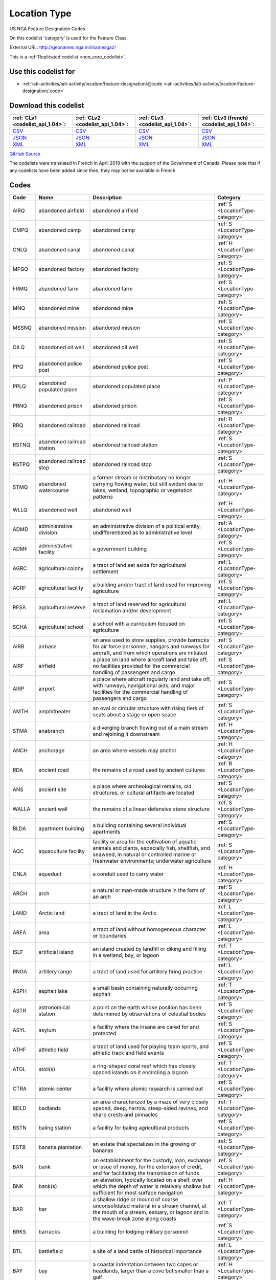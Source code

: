 Location Type
=============



US NGA Feature Designation Codes

On this codelist 'category' is used for the Feature Class.




External URL: http://geonames.nga.mil/namesgaz/



This is a :ref:`Replicated codelist <non_core_codelist>`.



Use this codelist for
---------------------

* :ref:`iati-activities/iati-activity/location/feature-designation/@code <iati-activities/iati-activity/location/feature-designation/.code>`



Download this codelist
----------------------

.. list-table::
   :header-rows: 1

   * - :ref:`CLv1 <codelist_api_1.04>`:
     - :ref:`CLv2 <codelist_api_1.04>`:
     - :ref:`CLv3 <codelist_api_1.04>`:
     - :ref:`CLv3 (french) <codelist_api_1.04>`:

   * - `CSV <../downloads/clv1/codelist/LocationType.csv>`__
     - `CSV <../downloads/clv2/csv/en/LocationType.csv>`__
     - `CSV <../downloads/clv3/csv/en/LocationType.csv>`__
     - `CSV <../downloads/clv3/csv/fr/LocationType.csv>`__

   * - `JSON <../downloads/clv1/codelist/LocationType.json>`__
     - `JSON <../downloads/clv2/json/en/LocationType.json>`__
     - `JSON <../downloads/clv3/json/en/LocationType.json>`__
     - `JSON <../downloads/clv3/json/fr/LocationType.json>`__

   * - `XML <../downloads/clv1/codelist/LocationType.xml>`__
     - `XML <../downloads/clv2/xml/LocationType.xml>`__
     - `XML <../downloads/clv3/xml/LocationType.xml>`__
     - `XML <../downloads/clv3/xml/LocationType.xml>`__

`GitHub Source <https://github.com/IATI/IATI-Codelists-NonEmbedded/blob/master/xml/LocationType.xml>`__



The codelists were translated in French in April 2018 with the support of the Government of Canada. Please note that if any codelists have been added since then, they may not be available in French.

Codes
-----

.. _LocationType:
.. list-table::
   :header-rows: 1


   * - Code
     - Name
     - Description
     - Category

   
       
   * - AIRQ   
       
     - abandoned airfield
     - abandoned airfield
     - :ref:`S <LocationType-category>`
   
       
   * - CMPQ   
       
     - abandoned camp
     - abandoned camp
     - :ref:`S <LocationType-category>`
   
       
   * - CNLQ   
       
     - abandoned canal
     - abandoned canal
     - :ref:`H <LocationType-category>`
   
       
   * - MFGQ   
       
     - abandoned factory
     - abandoned factory
     - :ref:`S <LocationType-category>`
   
       
   * - FRMQ   
       
     - abandoned farm
     - abandoned farm
     - :ref:`S <LocationType-category>`
   
       
   * - MNQ   
       
     - abandoned mine
     - abandoned mine
     - :ref:`S <LocationType-category>`
   
       
   * - MSSNQ   
       
     - abandoned mission
     - abandoned mission
     - :ref:`S <LocationType-category>`
   
       
   * - OILQ   
       
     - abandoned oil well
     - abandoned oil well
     - :ref:`S <LocationType-category>`
   
       
   * - PPQ   
       
     - abandoned police post
     - abandoned police post
     - :ref:`S <LocationType-category>`
   
       
   * - PPLQ   
       
     - abandoned populated place
     - abandoned populated place
     - :ref:`P <LocationType-category>`
   
       
   * - PRNQ   
       
     - abandoned prison
     - abandoned prison
     - :ref:`S <LocationType-category>`
   
       
   * - RRQ   
       
     - abandoned railroad
     - abandoned railroad
     - :ref:`R <LocationType-category>`
   
       
   * - RSTNQ   
       
     - abandoned railroad station
     - abandoned railroad station
     - :ref:`S <LocationType-category>`
   
       
   * - RSTPQ   
       
     - abandoned railroad stop
     - abandoned railroad stop
     - :ref:`S <LocationType-category>`
   
       
   * - STMQ   
       
     - abandoned watercourse
     - a former stream or distributary no longer carrying flowing water, but still evident due to lakes, wetland, topographic or vegetation patterns
     - :ref:`H <LocationType-category>`
   
       
   * - WLLQ   
       
     - abandoned well
     - abandoned well
     - :ref:`H <LocationType-category>`
   
       
   * - ADMD   
       
     - administrative division
     - an administrative division of a political entity, undifferentiated as to administrative level
     - :ref:`A <LocationType-category>`
   
       
   * - ADMF   
       
     - administrative facility
     - a government building
     - :ref:`S <LocationType-category>`
   
       
   * - AGRC   
       
     - agricultural colony
     - a tract of land set aside for agricultural settlement
     - :ref:`L <LocationType-category>`
   
       
   * - AGRF   
       
     - agricultural facility
     - a building and/or tract of land used for improving agriculture
     - :ref:`S <LocationType-category>`
   
       
   * - RESA   
       
     - agricultural reserve
     - a tract of land reserved for agricultural reclamation and/or development
     - :ref:`L <LocationType-category>`
   
       
   * - SCHA   
       
     - agricultural school
     - a school with a curriculum focused on agriculture
     - :ref:`S <LocationType-category>`
   
       
   * - AIRB   
       
     - airbase
     - an area used to store supplies, provide barracks for air force personnel, hangars and runways for aircraft, and from which operations are initiated
     - :ref:`S <LocationType-category>`
   
       
   * - AIRF   
       
     - airfield
     - a place on land where aircraft land and take off; no facilities provided for the commercial handling of passengers and cargo
     - :ref:`S <LocationType-category>`
   
       
   * - AIRP   
       
     - airport
     - a place where aircraft regularly land and take off, with runways, navigational aids, and major facilities for the commercial handling of passengers and cargo
     - :ref:`S <LocationType-category>`
   
       
   * - AMTH   
       
     - amphitheater
     - an oval or circular structure with rising tiers of seats about a stage or open space
     - :ref:`S <LocationType-category>`
   
       
   * - STMA   
       
     - anabranch
     - a diverging branch flowing out of a main stream and rejoining it downstream
     - :ref:`H <LocationType-category>`
   
       
   * - ANCH   
       
     - anchorage
     - an area where vessels may anchor
     - :ref:`H <LocationType-category>`
   
       
   * - RDA   
       
     - ancient road
     - the remains of a road used by ancient cultures
     - :ref:`R <LocationType-category>`
   
       
   * - ANS   
       
     - ancient site
     - a place where archeological remains, old structures, or cultural artifacts are located
     - :ref:`S <LocationType-category>`
   
       
   * - WALLA   
       
     - ancient wall
     - the remains of a linear defensive stone structure
     - :ref:`S <LocationType-category>`
   
       
   * - BLDA   
       
     - apartment building
     - a building containing several individual apartments
     - :ref:`S <LocationType-category>`
   
       
   * - AQC   
       
     - aquaculture facility
     - facility or area for the cultivation of aquatic animals and plants, especially fish, shellfish, and seaweed, in natural or controlled marine or freshwater environments; underwater agriculture
     - :ref:`S <LocationType-category>`
   
       
   * - CNLA   
       
     - aqueduct
     - a conduit used to carry water
     - :ref:`H <LocationType-category>`
   
       
   * - ARCH   
       
     - arch
     - a natural or man-made structure in the form of an arch
     - :ref:`S <LocationType-category>`
   
       
   * - LAND   
       
     - Arctic land
     - a tract of land in the Arctic
     - :ref:`L <LocationType-category>`
   
       
   * - AREA   
       
     - area
     - a tract of land without homogeneous character or boundaries
     - :ref:`L <LocationType-category>`
   
       
   * - ISLF   
       
     - artificial island
     - an island created by landfill or diking and filling in a wetland, bay, or lagoon
     - :ref:`T <LocationType-category>`
   
       
   * - RNGA   
       
     - artillery range
     - a tract of land used for artillery firing practice
     - :ref:`L <LocationType-category>`
   
       
   * - ASPH   
       
     - asphalt lake
     - a small basin containing naturally occurring asphalt
     - :ref:`T <LocationType-category>`
   
       
   * - ASTR   
       
     - astronomical station
     - a point on the earth whose position has been determined by observations of celestial bodies
     - :ref:`S <LocationType-category>`
   
       
   * - ASYL   
       
     - asylum
     - a facility where the insane are cared for and protected
     - :ref:`S <LocationType-category>`
   
       
   * - ATHF   
       
     - athletic field
     - a tract of land used for playing team sports, and athletic track and field events
     - :ref:`S <LocationType-category>`
   
       
   * - ATOL   
       
     - atoll(s)
     - a ring-shaped coral reef which has closely spaced islands on it encircling a lagoon
     - :ref:`T <LocationType-category>`
   
       
   * - CTRA   
       
     - atomic center
     - a facility where atomic research is carried out
     - :ref:`S <LocationType-category>`
   
       
   * - BDLD   
       
     - badlands
     - an area characterized by a maze of very closely spaced, deep, narrow, steep-sided ravines, and sharp crests and pinnacles
     - :ref:`T <LocationType-category>`
   
       
   * - BSTN   
       
     - baling station
     - a facility for baling agricultural products
     - :ref:`S <LocationType-category>`
   
       
   * - ESTB   
       
     - banana plantation
     - an estate that specializes in the growing of bananas
     - :ref:`S <LocationType-category>`
   
       
   * - BAN   
       
     - bank
     - an establishment for the custody, loan, exchange or issue of money, for the extension of credit, and for facilitating the transmission of funds
     - :ref:`S <LocationType-category>`
   
       
   * - BNK   
       
     - bank(s)
     - an elevation, typically located on a shelf, over which the depth of water is relatively shallow but sufficient for most surface navigation
     - :ref:`H <LocationType-category>`
   
       
   * - BAR   
       
     - bar
     - a shallow ridge or mound of coarse unconsolidated material in a stream channel, at the mouth of a stream, estuary, or lagoon and in the wave-break zone along coasts
     - :ref:`T <LocationType-category>`
   
       
   * - BRKS   
       
     - barracks
     - a building for lodging military personnel
     - :ref:`S <LocationType-category>`
   
       
   * - BTL   
       
     - battlefield
     - a site of a land battle of historical importance
     - :ref:`L <LocationType-category>`
   
       
   * - BAY   
       
     - bay
     - a coastal indentation between two capes or headlands, larger than a cove but smaller than a gulf
     - :ref:`H <LocationType-category>`
   
       
   * - BAYS   
       
     - bays
     - coastal indentations between two capes or headlands, larger than a cove but smaller than a gulf
     - :ref:`H <LocationType-category>`
   
       
   * - BCH   
       
     - beach
     - a shore zone of coarse unconsolidated sediment that extends from the low-water line to the highest reach of storm waves
     - :ref:`T <LocationType-category>`
   
       
   * - RDGB   
       
     - beach ridge
     - a ridge of sand just inland and parallel to the beach, usually in series
     - :ref:`T <LocationType-category>`
   
       
   * - BCHS   
       
     - beaches
     - a shore zone of coarse unconsolidated sediment that extends from the low-water line to the highest reach of storm waves
     - :ref:`T <LocationType-category>`
   
       
   * - BCN   
       
     - beacon
     - a fixed artificial navigation mark
     - :ref:`S <LocationType-category>`
   
       
   * - BNCH   
       
     - bench
     - a long, narrow bedrock platform bounded by steeper slopes above and below, usually overlooking a waterbody
     - :ref:`T <LocationType-category>`
   
       
   * - BGHT   
       
     - bight(s)
     - an open body of water forming a slight recession in a coastline
     - :ref:`H <LocationType-category>`
   
       
   * - BLHL   
       
     - blowhole(s)
     - a hole in coastal rock through which sea water is forced by a rising tide or waves and spurted through an outlet into the air
     - :ref:`T <LocationType-category>`
   
       
   * - BLOW   
       
     - blowout(s)
     - a small depression in sandy terrain, caused by wind erosion
     - :ref:`T <LocationType-category>`
   
       
   * - BTYD   
       
     - boatyard
     - a waterside facility for servicing, repairing, and building small vessels
     - :ref:`S <LocationType-category>`
   
       
   * - BOG   
       
     - bog(s)
     - a wetland characterized by peat forming sphagnum moss, sedge, and other acid-water plants
     - :ref:`H <LocationType-category>`
   
       
   * - PSTB   
       
     - border post
     - a post or station at an international boundary for the regulation of movement of people and goods
     - :ref:`S <LocationType-category>`
   
       
   * - BLDR   
       
     - boulder field
     - a high altitude or high latitude bare, flat area covered with large angular rocks
     - :ref:`T <LocationType-category>`
   
       
   * - BP   
       
     - boundary marker
     - a fixture marking a point along a boundary
     - :ref:`S <LocationType-category>`
   
       
   * - BRKW   
       
     - breakwater
     - a structure erected to break the force of waves at the entrance to a harbor or port
     - :ref:`S <LocationType-category>`
   
       
   * - MFGB   
       
     - brewery
     - one or more buildings where beer is brewed
     - :ref:`S <LocationType-category>`
   
       
   * - BDG   
       
     - bridge
     - a structure erected across an obstacle such as a stream, road, etc., in order to carry roads, railroads, and pedestrians across
     - :ref:`S <LocationType-category>`
   
       
   * - ZNB   
       
     - buffer zone
     - a zone recognized as a buffer between two nations in which military presence is minimal or absent
     - :ref:`A <LocationType-category>`
   
       
   * - BLDG   
       
     - building(s)
     - a structure built for permanent use, as a house, factory, etc.
     - :ref:`S <LocationType-category>`
   
       
   * - BUR   
       
     - burial cave(s)
     - a cave used for human burials
     - :ref:`S <LocationType-category>`
   
       
   * - BUSH   
       
     - bush(es)
     - a small clump of conspicuous bushes in an otherwise bare area
     - :ref:`V <LocationType-category>`
   
       
   * - CTRB   
       
     - business center
     - a place where a number of businesses are located
     - :ref:`L <LocationType-category>`
   
       
   * - BUTE   
       
     - butte(s)
     - a small, isolated, usually flat-topped hill with steep sides
     - :ref:`T <LocationType-category>`
   
       
   * - CARN   
       
     - cairn
     - a heap of stones erected as a landmark or for other purposes
     - :ref:`S <LocationType-category>`
   
       
   * - CLDA   
       
     - caldera
     - a depression measuring kilometers across formed by the collapse of a volcanic mountain
     - :ref:`T <LocationType-category>`
   
       
   * - CMP   
       
     - camp(s)
     - a site occupied by tents, huts, or other shelters for temporary use
     - :ref:`S <LocationType-category>`
   
       
   * - CNL   
       
     - canal
     - an artificial watercourse
     - :ref:`H <LocationType-category>`
   
       
   * - CNLB   
       
     - canal bend
     - a conspicuously curved or bent section of a canal
     - :ref:`H <LocationType-category>`
   
       
   * - TNLC   
       
     - canal tunnel
     - a tunnel through which a canal passes
     - :ref:`H <LocationType-category>`
   
       
   * - STMC   
       
     - canalized stream
     - a stream that has been substantially ditched, diked, or straightened
     - :ref:`H <LocationType-category>`
   
       
   * - MFGC   
       
     - cannery
     - a building where food items are canned
     - :ref:`S <LocationType-category>`
   
       
   * - CNYN   
       
     - canyon
     - a deep, narrow valley with steep sides cutting into a plateau or mountainous area
     - :ref:`T <LocationType-category>`
   
       
   * - CAPE   
       
     - cape
     - a land area, more prominent than a point, projecting into the sea and marking a notable change in coastal direction
     - :ref:`T <LocationType-category>`
   
       
   * - PPLC   
       
     - capital of a political entity
     - capital of a political entity
     - :ref:`P <LocationType-category>`
   
       
   * - RTE   
       
     - caravan route
     - the route taken by caravans
     - :ref:`R <LocationType-category>`
   
       
   * - CSNO   
       
     - casino
     - a building used for entertainment, especially gambling
     - :ref:`S <LocationType-category>`
   
       
   * - CSTL   
       
     - castle
     - a large fortified building or set of buildings
     - :ref:`S <LocationType-category>`
   
       
   * - TNKD   
       
     - cattle dipping tank
     - a small artificial pond used for immersing cattle in chemically treated water for disease control
     - :ref:`S <LocationType-category>`
   
       
   * - CSWY   
       
     - causeway
     - a raised roadway across wet ground or shallow water
     - :ref:`R <LocationType-category>`
   
       
   * - CAVE   
       
     - cave(s)
     - an underground passageway or chamber, or cavity on the side of a cliff
     - :ref:`S <LocationType-category>`
   
       
   * - CMTY   
       
     - cemetery
     - a burial place or ground
     - :ref:`S <LocationType-category>`
   
       
   * - CHN   
       
     - channel
     - the deepest part of a stream, bay, lagoon, or strait, through which the main current flows
     - :ref:`H <LocationType-category>`
   
       
   * - MNCR   
       
     - chrome mine(s)
     - a mine where chrome ore is extracted
     - :ref:`S <LocationType-category>`
   
       
   * - CH   
       
     - church
     - a building for public Christian worship
     - :ref:`S <LocationType-category>`
   
       
   * - CRQ   
       
     - cirque
     - a bowl-like hollow partially surrounded by cliffs or steep slopes at the head of a glaciated valley
     - :ref:`T <LocationType-category>`
   
       
   * - CRQS   
       
     - cirques
     - bowl-like hollows partially surrounded by cliffs or steep slopes at the head of a glaciated valley
     - :ref:`T <LocationType-category>`
   
       
   * - CLG   
       
     - clearing
     - an area in a forest with trees removed
     - :ref:`L <LocationType-category>`
   
       
   * - CFT   
       
     - cleft(s)
     - a deep narrow slot, notch, or groove in a coastal cliff
     - :ref:`T <LocationType-category>`
   
       
   * - CLF   
       
     - cliff(s)
     - a high, steep to perpendicular slope overlooking a waterbody or lower area
     - :ref:`T <LocationType-category>`
   
       
   * - HSPC   
       
     - clinic
     - a medical facility associated with a hospital for outpatients
     - :ref:`S <LocationType-category>`
   
       
   * - MNC   
       
     - coal mine(s)
     - a mine where coal is extracted
     - :ref:`S <LocationType-category>`
   
       
   * - COLF   
       
     - coalfield
     - a region in which coal deposits of possible economic value occur
     - :ref:`L <LocationType-category>`
   
       
   * - CST   
       
     - coast
     - a zone of variable width straddling the shoreline
     - :ref:`L <LocationType-category>`
   
       
   * - STNC   
       
     - coast guard station
     - a facility from which the coast is guarded by armed vessels
     - :ref:`S <LocationType-category>`
   
       
   * - GRVC   
       
     - coconut grove
     - a planting of coconut trees
     - :ref:`V <LocationType-category>`
   
       
   * - SCHC   
       
     - college
     - the grounds and buildings of an institution of higher learning
     - :ref:`S <LocationType-category>`
   
       
   * - CMN   
       
     - common
     - a park or pasture for community use
     - :ref:`L <LocationType-category>`
   
       
   * - COMC   
       
     - communication center
     - a facility, including buildings, antennae, towers and electronic equipment for receiving and transmitting information
     - :ref:`S <LocationType-category>`
   
       
   * - CTRCM   
       
     - community center
     - a facility for community recreation and other activities
     - :ref:`S <LocationType-category>`
   
       
   * - CNS   
       
     - concession area
     - a lease of land by a government for economic development, e.g., mining, forestry
     - :ref:`L <LocationType-category>`
   
       
   * - CONE   
       
     - cone(s)
     - a conical landform composed of mud or volcanic material
     - :ref:`T <LocationType-category>`
   
       
   * - CNFL   
       
     - confluence
     - a place where two or more streams or intermittent streams flow together
     - :ref:`H <LocationType-category>`
   
       
   * - CRSU   
       
     - continental rise
     - a gentle slope rising from oceanic depths towards the foot of a continental slope
     - :ref:`U <LocationType-category>`
   
       
   * - CVNT   
       
     - convent
     - a building where a community of nuns lives in seclusion
     - :ref:`S <LocationType-category>`
   
       
   * - MNCU   
       
     - copper mine(s)
     - a mine where copper ore is extracted
     - :ref:`S <LocationType-category>`
   
       
   * - MFGCU   
       
     - copper works
     - a facility for processing copper ore
     - :ref:`S <LocationType-category>`
   
       
   * - RFC   
       
     - coral reef(s)
     - a surface-navigation hazard composed of coral
     - :ref:`H <LocationType-category>`
   
       
   * - CRRL   
       
     - corral(s)
     - a pen or enclosure for confining or capturing animals
     - :ref:`S <LocationType-category>`
   
       
   * - CRDR   
       
     - corridor
     - a strip or area of land having significance as an access way
     - :ref:`T <LocationType-category>`
   
       
   * - ESTC   
       
     - cotton plantation
     - an estate specializing in the cultivation of cotton
     - :ref:`S <LocationType-category>`
   
       
   * - HSEC   
       
     - country house
     - a large house, mansion, or chateau, on a large estate
     - :ref:`S <LocationType-category>`
   
       
   * - CTHSE   
       
     - courthouse
     - a building in which courts of law are held
     - :ref:`S <LocationType-category>`
   
       
   * - COVE   
       
     - cove(s)
     - a small coastal indentation, smaller than a bay
     - :ref:`H <LocationType-category>`
   
       
   * - LKC   
       
     - crater lake
     - a lake in a crater or caldera
     - :ref:`H <LocationType-category>`
   
       
   * - LKSC   
       
     - crater lakes
     - lakes in a crater or caldera
     - :ref:`H <LocationType-category>`
   
       
   * - CRTR   
       
     - crater(s)
     - a generally circular saucer or bowl-shaped depression caused by volcanic or meteorite explosive action
     - :ref:`T <LocationType-category>`
   
       
   * - CUET   
       
     - cuesta(s)
     - an asymmetric ridge formed on tilted strata
     - :ref:`T <LocationType-category>`
   
       
   * - CULT   
       
     - cultivated area
     - an area under cultivation
     - :ref:`V <LocationType-category>`
   
       
   * - CRNT   
       
     - current
     - a horizontal flow of water in a given direction with uniform velocity
     - :ref:`H <LocationType-category>`
   
       
   * - CSTM   
       
     - customs house
     - a building in a port where customs and duties are paid, and where vessels are entered and cleared
     - :ref:`S <LocationType-category>`
   
       
   * - PSTC   
       
     - customs post
     - a building at an international boundary where customs and duties are paid on goods
     - :ref:`S <LocationType-category>`
   
       
   * - CUTF   
       
     - cutoff
     - a channel formed as a result of a stream cutting through a meander neck
     - :ref:`H <LocationType-category>`
   
       
   * - DARY   
       
     - dairy
     - a facility for the processing, sale and distribution of milk or milk products
     - :ref:`S <LocationType-category>`
   
       
   * - DAM   
       
     - dam
     - a barrier constructed across a stream to impound water
     - :ref:`S <LocationType-category>`
   
       
   * - DEPU   
       
     - deep
     - a localized deep area within the confines of a larger feature, such as a trough, basin or trench
     - :ref:`U <LocationType-category>`
   
       
   * - DLTA   
       
     - delta
     - a flat plain formed by alluvial deposits at the mouth of a stream
     - :ref:`T <LocationType-category>`
   
       
   * - PCLD   
       
     - dependent political entity
     - dependent political entity
     - :ref:`A <LocationType-category>`
   
       
   * - DPR   
       
     - depression(s)
     - a low area surrounded by higher land and usually characterized by interior drainage
     - :ref:`T <LocationType-category>`
   
       
   * - DSRT   
       
     - desert
     - a large area with little or no vegetation due to extreme environmental conditions
     - :ref:`T <LocationType-category>`
   
       
   * - PPLW   
       
     - destroyed populated place
     - a village, town or city destroyed by a natural disaster, or by war
     - :ref:`P <LocationType-category>`
   
       
   * - MNDT   
       
     - diatomite mine(s)
     - a place where diatomaceous earth is extracted
     - :ref:`S <LocationType-category>`
   
       
   * - DIKE   
       
     - dike
     - an earth or stone embankment usually constructed for flood or stream control
     - :ref:`S <LocationType-category>`
   
       
   * - DIP   
       
     - diplomatic facility
     - office, residence, or facility of a foreign government, which may include an embassy, consulate, chancery, office of charge d’affaires, or other diplomatic, economic, military, or cultural mission
     - :ref:`S <LocationType-category>`
   
       
   * - HSPD   
       
     - dispensary
     - a building where medical or dental aid is dispensed
     - :ref:`S <LocationType-category>`
   
       
   * - STMD   
       
     - distributary(-ies)
     - a branch which flows away from the main stream, as in a delta or irrigation canal
     - :ref:`H <LocationType-category>`
   
       
   * - DTCH   
       
     - ditch
     - a small artificial watercourse dug for draining or irrigating the land
     - :ref:`H <LocationType-category>`
   
       
   * - DTCHM   
       
     - ditch mouth(s)
     - an area where a drainage ditch enters a lagoon, lake or bay
     - :ref:`H <LocationType-category>`
   
       
   * - DVD   
       
     - divide
     - a line separating adjacent drainage basins
     - :ref:`T <LocationType-category>`
   
       
   * - DCK   
       
     - dock(s)
     - a waterway between two piers, or cut into the land for the berthing of ships
     - :ref:`H <LocationType-category>`
   
       
   * - DCKB   
       
     - docking basin
     - a part of a harbor where ships dock
     - :ref:`H <LocationType-category>`
   
       
   * - DCKY   
       
     - dockyard
     - a facility for servicing, building, or repairing ships
     - :ref:`S <LocationType-category>`
   
       
   * - BSND   
       
     - drainage basin
     - an area drained by a stream
     - :ref:`L <LocationType-category>`
   
       
   * - CNLD   
       
     - drainage canal
     - an artificial waterway carrying water away from a wetland or from drainage ditches
     - :ref:`H <LocationType-category>`
   
       
   * - DTCHD   
       
     - drainage ditch
     - a ditch which serves to drain the land
     - :ref:`H <LocationType-category>`
   
       
   * - DCKD   
       
     - dry dock
     - a dock providing support for a vessel, and means for removing the water so that the bottom of the vessel can be exposed
     - :ref:`S <LocationType-category>`
   
       
   * - SBED   
       
     - dry stream bed
     - a channel formerly containing the water of a stream
     - :ref:`T <LocationType-category>`
   
       
   * - DUNE   
       
     - dune(s)
     - a wave form, ridge or star shape feature composed of sand
     - :ref:`T <LocationType-category>`
   
       
   * - RGNE   
       
     - economic region
     - a region of a country established for economic development or for statistical purposes
     - :ref:`L <LocationType-category>`
   
       
   * - SCRP   
       
     - escarpment
     - a long line of cliffs or steep slopes separating level surfaces above and below
     - :ref:`T <LocationType-category>`
   
       
   * - EST   
       
     - estate(s)
     - a large commercialized agricultural landholding with associated buildings and other facilities
     - :ref:`S <LocationType-category>`
   
       
   * - ESTY   
       
     - estuary
     - a funnel-shaped stream mouth or embayment where fresh water mixes with sea water under tidal influences
     - :ref:`H <LocationType-category>`
   
       
   * - STNE   
       
     - experiment station
     - a facility for carrying out experiments
     - :ref:`S <LocationType-category>`
   
       
   * - FCL   
       
     - facility
     - a building or buildings housing a center, institute, foundation, hospital, prison, mission, courthouse, etc.
     - :ref:`S <LocationType-category>`
   
       
   * - CTRF   
       
     - facility center
     - a place where more than one facility is situated
     - :ref:`S <LocationType-category>`
   
       
   * - MFG   
       
     - factory
     - one or more buildings where goods are manufactured, processed or fabricated
     - :ref:`S <LocationType-category>`
   
       
   * - FAN   
       
     - fan(s)
     - a fan-shaped wedge of coarse alluvium with apex merging with a mountain stream bed and the fan spreading out at a low angle slope onto an adjacent plain
     - :ref:`T <LocationType-category>`
   
       
   * - FRM   
       
     - farm
     - a tract of land with associated buildings devoted to agriculture
     - :ref:`S <LocationType-category>`
   
       
   * - PPLF   
       
     - farm village
     - a populated place where the population is largely engaged in agricultural activities
     - :ref:`P <LocationType-category>`
   
       
   * - FRMS   
       
     - farms
     - tracts of land with associated buildings devoted to agriculture
     - :ref:`S <LocationType-category>`
   
       
   * - FRMT   
       
     - farmstead
     - the buildings and adjacent service areas of a farm
     - :ref:`S <LocationType-category>`
   
       
   * - FY   
       
     - ferry
     - a boat or other floating conveyance and terminal facilities regularly used to transport people and vehicles across a waterbody
     - :ref:`S <LocationType-category>`
   
       
   * - FYT   
       
     - ferry terminal
     - a place where ferries pick-up and discharge passengers, vehicles and or cargo
     - :ref:`S <LocationType-category>`
   
       
   * - FLD   
       
     - field(s)
     - an open as opposed to wooded area
     - :ref:`L <LocationType-category>`
   
       
   * - FIRE   
       
     - fire station
     - building housing firefighters and/or fire fighting equipment
     - :ref:`S <LocationType-category>`
   
       
   * - ADM1   
       
     - first-order administrative division
     - a primary administrative division of a country, such as a state in the United States
     - :ref:`A <LocationType-category>`
   
       
   * - FISH   
       
     - fishing area
     - a fishing ground, bank or area where fishermen go to catch fish
     - :ref:`H <LocationType-category>`
   
       
   * - PNDSF   
       
     - fishponds
     - ponds or enclosures in which fish are kept or raised
     - :ref:`H <LocationType-category>`
   
       
   * - FSR   
       
     - fissure
     - a crack associated with volcanism
     - :ref:`T <LocationType-category>`
   
       
   * - FJD   
       
     - fjord
     - a long, narrow, steep-walled, deep-water arm of the sea at high latitudes, usually along mountainous coasts
     - :ref:`H <LocationType-category>`
   
       
   * - FJDS   
       
     - fjords
     - long, narrow, steep-walled, deep-water arms of the sea at high latitudes, usually along mountainous coasts
     - :ref:`H <LocationType-category>`
   
       
   * - FORD   
       
     - ford
     - a shallow part of a stream which can be crossed on foot or by land vehicle
     - :ref:`T <LocationType-category>`
   
       
   * - RESF   
       
     - forest reserve
     - a forested area set aside for preservation or controlled use
     - :ref:`L <LocationType-category>`
   
       
   * - STNF   
       
     - forest station
     - a collection of buildings and facilities for carrying out forest management
     - :ref:`S <LocationType-category>`
   
       
   * - FRST   
       
     - forest(s)
     - an area dominated by tree vegetation
     - :ref:`V <LocationType-category>`
   
       
   * - INLTQ   
       
     - former inlet
     - an inlet which has been filled in, or blocked by deposits
     - :ref:`H <LocationType-category>`
   
       
   * - MLSGQ   
       
     - former sugar mill
     - a sugar mill no longer used as a sugar mill
     - :ref:`S <LocationType-category>`
   
       
   * - FT   
       
     - fort
     - a defensive structure or earthworks
     - :ref:`S <LocationType-category>`
   
       
   * - FRSTF   
       
     - fossilized forest
     - a forest fossilized by geologic processes and now exposed at the earth's surface
     - :ref:`V <LocationType-category>`
   
       
   * - FNDY   
       
     - foundry
     - a building or works where metal casting is carried out
     - :ref:`S <LocationType-category>`
   
       
   * - ADM4   
       
     - fourth-order administrative division
     - a subdivision of a third-order administrative division
     - :ref:`A <LocationType-category>`
   
       
   * - ZNF   
       
     - free trade zone
     - an area, usually a section of a port, where goods may be received and shipped free of customs duty and of most customs regulations
     - :ref:`S <LocationType-category>`
   
       
   * - PCLF   
       
     - freely associated state
     - freely associated state
     - :ref:`A <LocationType-category>`
   
       
   * - DPOF   
       
     - fuel depot
     - an area where fuel is stored
     - :ref:`S <LocationType-category>`
   
       
   * - GAP   
       
     - gap
     - a low place in a ridge, not used for transportation
     - :ref:`T <LocationType-category>`
   
       
   * - GDN   
       
     - garden(s)
     - an enclosure for displaying selected plant or animal life
     - :ref:`S <LocationType-category>`
   
       
   * - GOSP   
       
     - gas-oil separator plant
     - a facility for separating gas from oil
     - :ref:`S <LocationType-category>`
   
       
   * - GASF   
       
     - gasfield
     - an area containing a subterranean store of natural gas of economic value
     - :ref:`L <LocationType-category>`
   
       
   * - GATE   
       
     - gate
     - a controlled access entrance or exit
     - :ref:`S <LocationType-category>`
   
       
   * - GYSR   
       
     - geyser
     - a type of hot spring with intermittent eruptions of jets of hot water and steam
     - :ref:`H <LocationType-category>`
   
       
   * - GHAT   
       
     - ghāt
     - a set of steps leading to a river, which are of religious significance, and at their base is usually a platform for bathing
     - :ref:`S <LocationType-category>`
   
       
   * - GLCR   
       
     - glacier(s)
     - a mass of ice, usually at high latitudes or high elevations, with sufficient thickness to flow away from the source area in lobes, tongues, or masses
     - :ref:`H <LocationType-category>`
   
       
   * - MNAU   
       
     - gold mine(s)
     - a mine where gold ore, or alluvial gold is extracted
     - :ref:`S <LocationType-category>`
   
       
   * - RECG   
       
     - golf course
     - a recreation field where golf is played
     - :ref:`S <LocationType-category>`
   
       
   * - GRGE   
       
     - gorge(s)
     - a short, narrow, steep-sided section of a stream valley
     - :ref:`T <LocationType-category>`
   
       
   * - GRSLD   
       
     - grassland
     - an area dominated by grass vegetation
     - :ref:`V <LocationType-category>`
   
       
   * - GRVE   
       
     - grave
     - a burial site
     - :ref:`S <LocationType-category>`
   
       
   * - GVL   
       
     - gravel area
     - an area covered with gravel
     - :ref:`L <LocationType-category>`
   
       
   * - GRAZ   
       
     - grazing area
     - an area of grasses and shrubs used for grazing
     - :ref:`L <LocationType-category>`
   
       
   * - GHSE   
       
     - guest house
     - a house used to provide lodging for paying guests
     - :ref:`S <LocationType-category>`
   
       
   * - GULF   
       
     - gulf
     - a large recess in the coastline, larger than a bay
     - :ref:`H <LocationType-category>`
   
       
   * - HLT   
       
     - halting place
     - a place where caravans stop for rest
     - :ref:`S <LocationType-category>`
   
       
   * - HMCK   
       
     - hammock(s)
     - a patch of ground, distinct from and slightly above the surrounding plain or wetland. Often occurs in groups
     - :ref:`T <LocationType-category>`
   
       
   * - AIRG   
       
     - hangar
     - a covered and usually enclosed area for housing and repairing aircraft
     - :ref:`S <LocationType-category>`
   
       
   * - VALG   
       
     - hanging valley
     - a valley the floor of which is notably higher than the valley or shore to which it leads; most common in areas that have been glaciated
     - :ref:`T <LocationType-category>`
   
       
   * - HBR   
       
     - harbor(s)
     - a haven or space of deep water so sheltered by the adjacent land as to afford a safe anchorage for ships
     - :ref:`H <LocationType-category>`
   
       
   * - HDLD   
       
     - headland
     - a high projection of land extending into a large body of water beyond the line of the coast
     - :ref:`T <LocationType-category>`
   
       
   * - STMH   
       
     - headwaters
     - the source and upper part of a stream, including the upper drainage basin
     - :ref:`H <LocationType-category>`
   
       
   * - HTH   
       
     - heath
     - an upland moor or sandy area dominated by low shrubby vegetation including heather
     - :ref:`V <LocationType-category>`
   
       
   * - AIRH   
       
     - heliport
     - a place where helicopters land and take off
     - :ref:`S <LocationType-category>`
   
       
   * - HERM   
       
     - hermitage
     - a secluded residence, usually for religious sects
     - :ref:`S <LocationType-category>`
   
       
   * - HLL   
       
     - hill
     - a rounded elevation of limited extent rising above the surrounding land with local relief of less than 300m
     - :ref:`T <LocationType-category>`
   
       
   * - HLLS   
       
     - hills
     - rounded elevations of limited extent rising above the surrounding land with local relief of less than 300m
     - :ref:`T <LocationType-category>`
   
       
   * - ADMDH   
       
     - historical administrative division
     - a former administrative division of a political entity, undifferentiated as to administrative level
     - :ref:`A <LocationType-category>`
   
       
   * - ADM1H   
       
     - historical first-order administrative division
     - a former first-order administrative division
     - :ref:`A <LocationType-category>`
   
       
   * - ADM4H   
       
     - historical fourth-order administrative division
     - a former fourth-order administrative division
     - :ref:`A <LocationType-category>`
   
       
   * - PCLH   
       
     - historical political entity
     - a former political entity
     - :ref:`A <LocationType-category>`
   
       
   * - PPLH   
       
     - historical populated place
     - a populated place that no longer exists
     - :ref:`P <LocationType-category>`
   
       
   * - RRH   
       
     - historical railroad
     - a former permanent twin steel-rail track on which freight and passenger cars move long distances
     - :ref:`R <LocationType-category>`
   
       
   * - RSTNH   
       
     - historical railroad station
     - a former facility comprising ticket office, platforms, etc. for loading and unloading train passengers and freight
     - :ref:`S <LocationType-category>`
   
       
   * - RGNH   
       
     - historical region
     - a former area distinguished by one or more observable physical or cultural characteristics
     - :ref:`L <LocationType-category>`
   
       
   * - ADM2H   
       
     - historical second-order administrative division
     - a former second-order administrative division
     - :ref:`A <LocationType-category>`
   
       
   * - HSTS   
       
     - historical site
     - a place of historical importance
     - :ref:`S <LocationType-category>`
   
       
   * - ADM3H   
       
     - historical third-order administrative division
     - a former third-order administrative division
     - :ref:`A <LocationType-category>`
   
       
   * - UFHU   
       
     - historical undersea feature
     - an undersea feature whose existence has been subsequently disproved
     - :ref:`U <LocationType-category>`
   
       
   * - HMSD   
       
     - homestead
     - a residence, owner's or manager's, on a sheep or cattle station, woolshed, outcamp, or Aboriginal outstation, specific to Australia and New Zealand
     - :ref:`S <LocationType-category>`
   
       
   * - HSP   
       
     - hospital
     - a building in which sick or injured, especially those confined to bed, are medically treated
     - :ref:`S <LocationType-category>`
   
       
   * - SPNT   
       
     - hot spring(s)
     - a place where hot ground water flows naturally out of the ground
     - :ref:`H <LocationType-category>`
   
       
   * - HTL   
       
     - hotel
     - a building providing lodging and/or meals for the public
     - :ref:`S <LocationType-category>`
   
       
   * - HSE   
       
     - house(s)
     - a building used as a human habitation
     - :ref:`S <LocationType-category>`
   
       
   * - DEVH   
       
     - housing development
     - a tract of land on which many houses of similar design are built according to a development plan
     - :ref:`L <LocationType-category>`
   
       
   * - RESH   
       
     - hunting reserve
     - a tract of land used primarily for hunting
     - :ref:`L <LocationType-category>`
   
       
   * - HUT   
       
     - hut
     - a small primitive house
     - :ref:`S <LocationType-category>`
   
       
   * - HUTS   
       
     - huts
     - small primitive houses
     - :ref:`S <LocationType-category>`
   
       
   * - PSH   
       
     - hydroelectric power station
     - a building where electricity is generated from water power
     - :ref:`S <LocationType-category>`
   
       
   * - CAPG   
       
     - icecap
     - a dome-shaped mass of glacial ice covering an area of mountain summits or other high lands; smaller than an ice sheet
     - :ref:`H <LocationType-category>`
   
       
   * - DPRG   
       
     - icecap depression
     - a comparatively depressed area on an icecap
     - :ref:`H <LocationType-category>`
   
       
   * - DOMG   
       
     - icecap dome
     - a comparatively elevated area on an icecap
     - :ref:`H <LocationType-category>`
   
       
   * - RDGG   
       
     - icecap ridge
     - a linear elevation on an icecap
     - :ref:`H <LocationType-category>`
   
       
   * - PCLI   
       
     - independent political entity
     - independent political entity
     - :ref:`A <LocationType-category>`
   
       
   * - INDS   
       
     - industrial area
     - an area characterized by industrial activity
     - :ref:`L <LocationType-category>`
   
       
   * - INLT   
       
     - inlet
     - a narrow waterway extending into the land, or connecting a bay or lagoon with a larger body of water
     - :ref:`H <LocationType-category>`
   
       
   * - STNI   
       
     - inspection station
     - a station at which vehicles, goods, and people are inspected
     - :ref:`S <LocationType-category>`
   
       
   * - TRGD   
       
     - interdune trough(s)
     - a long wind-swept trough between parallel longitudinal dunes
     - :ref:`T <LocationType-category>`
   
       
   * - INTF   
       
     - interfluve
     - a relatively undissected upland between adjacent stream valleys
     - :ref:`T <LocationType-category>`
   
       
   * - LKI   
       
     - intermittent lake
     - intermittent lake
     - :ref:`H <LocationType-category>`
   
       
   * - LKSI   
       
     - intermittent lakes
     - intermittent lakes
     - :ref:`H <LocationType-category>`
   
       
   * - LKOI   
       
     - intermittent oxbow lake
     - intermittent oxbow lake
     - :ref:`H <LocationType-category>`
   
       
   * - PNDI   
       
     - intermittent pond
     - intermittent pond
     - :ref:`H <LocationType-category>`
   
       
   * - PNDSI   
       
     - intermittent ponds
     - intermittent ponds
     - :ref:`H <LocationType-category>`
   
       
   * - POOLI   
       
     - intermittent pool
     - intermittent pool
     - :ref:`H <LocationType-category>`
   
       
   * - RSVI   
       
     - intermittent reservoir
     - intermittent reservoir
     - :ref:`H <LocationType-category>`
   
       
   * - LKNI   
       
     - intermittent salt lake
     - intermittent salt lake
     - :ref:`H <LocationType-category>`
   
       
   * - LKSNI   
       
     - intermittent salt lakes
     - intermittent salt lakes
     - :ref:`H <LocationType-category>`
   
       
   * - PNDNI   
       
     - intermittent salt pond(s)
     - intermittent salt pond(s)
     - :ref:`H <LocationType-category>`
   
       
   * - STMI   
       
     - intermittent stream
     - intermittent stream
     - :ref:`H <LocationType-category>`
   
       
   * - WTLDI   
       
     - intermittent wetland
     - intermittent wetland
     - :ref:`H <LocationType-category>`
   
       
   * - RDIN   
       
     - intersection
     - a junction of two or more highways by a system of separate levels that permit traffic to pass from one to another without the crossing of traffic streams
     - :ref:`S <LocationType-category>`
   
       
   * - MNFE   
       
     - iron mine(s)
     - a mine where iron ore is extracted
     - :ref:`S <LocationType-category>`
   
       
   * - FLDI   
       
     - irrigated field(s)
     - a tract of level or terraced land which is irrigated
     - :ref:`L <LocationType-category>`
   
       
   * - CNLI   
       
     - irrigation canal
     - a canal which serves as a main conduit for irrigation water
     - :ref:`H <LocationType-category>`
   
       
   * - DTCHI   
       
     - irrigation ditch
     - a ditch which serves to distribute irrigation water
     - :ref:`H <LocationType-category>`
   
       
   * - SYSI   
       
     - irrigation system
     - a network of ditches and one or more of the following elements: water supply, reservoir, canal, pump, well, drain, etc.
     - :ref:`H <LocationType-category>`
   
       
   * - ISL   
       
     - island
     - a tract of land, smaller than a continent, surrounded by water at high water
     - :ref:`T <LocationType-category>`
   
       
   * - ISLS   
       
     - islands
     - tracts of land, smaller than a continent, surrounded by water at high water
     - :ref:`T <LocationType-category>`
   
       
   * - STLMT   
       
     - Israeli settlement
     - Israeli settlement
     - :ref:`P <LocationType-category>`
   
       
   * - ISTH   
       
     - isthmus
     - a narrow strip of land connecting two larger land masses and bordered by water
     - :ref:`T <LocationType-category>`
   
       
   * - JTY   
       
     - jetty
     - a structure built out into the water at a river mouth or harbor entrance to regulate currents and silting
     - :ref:`S <LocationType-category>`
   
       
   * - KRST   
       
     - karst area
     - a distinctive landscape developed on soluble rock such as limestone characterized by sinkholes, caves, disappearing streams, and underground drainage
     - :ref:`T <LocationType-category>`
   
       
   * - CMPLA   
       
     - labor camp
     - a camp used by migrant or temporary laborers
     - :ref:`S <LocationType-category>`
   
       
   * - LGN   
       
     - lagoon
     - a shallow coastal waterbody, completely or partly separated from a larger body of water by a barrier island, coral reef or other depositional feature
     - :ref:`H <LocationType-category>`
   
       
   * - LGNS   
       
     - lagoons
     - shallow coastal waterbodies, completely or partly separated from a larger body of water by a barrier island, coral reef or other depositional feature
     - :ref:`H <LocationType-category>`
   
       
   * - LK   
       
     - lake
     - a large inland body of standing water
     - :ref:`H <LocationType-category>`
   
       
   * - LBED   
       
     - lake bed(s)
     - a dried up or drained area of a former lake
     - :ref:`H <LocationType-category>`
   
       
   * - CHNL   
       
     - lake channel(s)
     - that part of a lake having water deep enough for navigation between islands, shoals, etc.
     - :ref:`H <LocationType-category>`
   
       
   * - RGNL   
       
     - lake region
     - a tract of land distinguished by numerous lakes
     - :ref:`L <LocationType-category>`
   
       
   * - LKS   
       
     - lakes
     - large inland bodies of standing water
     - :ref:`H <LocationType-category>`
   
       
   * - ISLT   
       
     - land-tied island
     - a coastal island connected to the mainland by barrier beaches, levees or dikes
     - :ref:`T <LocationType-category>`
   
       
   * - LNDF   
       
     - landfill
     - a place for trash and garbage disposal in which the waste is buried between layers of earth to build up low-lying land
     - :ref:`S <LocationType-category>`
   
       
   * - LDNG   
       
     - landing
     - a place where boats receive or discharge passengers and freight, but lacking most port facilities
     - :ref:`S <LocationType-category>`
   
       
   * - LAVA   
       
     - lava area
     - an area of solidified lava
     - :ref:`T <LocationType-category>`
   
       
   * - MNPB   
       
     - lead mine(s)
     - a mine where lead ore is extracted
     - :ref:`S <LocationType-category>`
   
       
   * - LTER   
       
     - leased area
     - a tract of land leased by the United Kingdom from the People's Republic of China to form part of Hong Kong
     - :ref:`A <LocationType-category>`
   
       
   * - LEPC   
       
     - leper colony
     - a settled area inhabited by lepers in relative isolation
     - :ref:`S <LocationType-category>`
   
       
   * - HSPL   
       
     - leprosarium
     - an asylum or hospital for lepers
     - :ref:`S <LocationType-category>`
   
       
   * - LEV   
       
     - levee
     - a natural low embankment bordering a distributary or meandering stream; often built up artificially to control floods
     - :ref:`T <LocationType-category>`
   
       
   * - LTHSE   
       
     - lighthouse
     - a distinctive structure exhibiting a major navigation light
     - :ref:`S <LocationType-category>`
   
       
   * - MFGLM   
       
     - limekiln
     - a furnace in which limestone is reduced to lime
     - :ref:`S <LocationType-category>`
   
       
   * - GOVL   
       
     - local government office
     - a facility housing local governmental offices, usually a city, town, or village hall
     - :ref:`S <LocationType-category>`
   
       
   * - LCTY   
       
     - locality
     - a minor area or place of unspecified or mixed character and indefinite boundaries
     - :ref:`L <LocationType-category>`
   
       
   * - LOCK   
       
     - lock(s)
     - a basin in a waterway with gates at each end by means of which vessels are passed from one water level to another
     - :ref:`S <LocationType-category>`
   
       
   * - CMPL   
       
     - logging camp
     - a camp used by loggers
     - :ref:`S <LocationType-category>`
   
       
   * - STMSB   
       
     - lost river
     - a surface stream that disappears into an underground channel, or dries up in an arid area
     - :ref:`H <LocationType-category>`
   
       
   * - MVA   
       
     - maneuver area
     - a tract of land where military field exercises are carried out
     - :ref:`L <LocationType-category>`
   
       
   * - ISLM   
       
     - mangrove island
     - a mangrove swamp surrounded by a waterbody
     - :ref:`T <LocationType-category>`
   
       
   * - MGV   
       
     - mangrove swamp
     - a tropical tidal mud flat characterized by mangrove vegetation
     - :ref:`H <LocationType-category>`
   
       
   * - MAR   
       
     - marina
     - a harbor facility for small boats, yachts, etc.
     - :ref:`S <LocationType-category>`
   
       
   * - CHNM   
       
     - marine channel
     - that part of a body of water deep enough for navigation through an area otherwise not suitable
     - :ref:`H <LocationType-category>`
   
       
   * - SCHN   
       
     - maritime school
     - a school at which maritime sciences form the core of the curriculum
     - :ref:`S <LocationType-category>`
   
       
   * - MKT   
       
     - market
     - a place where goods are bought and sold at regular intervals
     - :ref:`S <LocationType-category>`
   
       
   * - MRSH   
       
     - marsh(es)
     - a wetland dominated by grass-like vegetation
     - :ref:`H <LocationType-category>`
   
       
   * - MDW   
       
     - meadow
     - a small, poorly drained area dominated by grassy vegetation
     - :ref:`V <LocationType-category>`
   
       
   * - NKM   
       
     - meander neck
     - a narrow strip of land between the two limbs of a meander loop at its narrowest point
     - :ref:`T <LocationType-category>`
   
       
   * - CTRM   
       
     - medical center
     - a complex of health care buildings including two or more of the following: hospital, medical school, clinic, pharmacy, doctor's offices, etc.
     - :ref:`S <LocationType-category>`
   
       
   * - MESA   
       
     - mesa(s)
     - a flat-topped, isolated elevation with steep slopes on all sides, less extensive than a plateau
     - :ref:`T <LocationType-category>`
   
       
   * - STNM   
       
     - meteorological station
     - a station at which weather elements are recorded
     - :ref:`S <LocationType-category>`
   
       
   * - MILB   
       
     - military base
     - a place used by an army or other armed service for storing arms and supplies, and for accommodating and training troops, a base from which operations can be initiated
     - :ref:`L <LocationType-category>`
   
       
   * - INSM   
       
     - military installation
     - a facility for use of and control by armed forces
     - :ref:`S <LocationType-category>`
   
       
   * - SCHM   
       
     - military school
     - a school at which military science forms the core of the curriculum
     - :ref:`S <LocationType-category>`
   
       
   * - ML   
       
     - mill(s)
     - a building housing machines for transforming, shaping, finishing, grinding, or extracting products
     - :ref:`S <LocationType-category>`
   
       
   * - MN   
       
     - mine(s)
     - a site where mineral ores are extracted from the ground by excavating surface pits and subterranean passages
     - :ref:`S <LocationType-category>`
   
       
   * - MNA   
       
     - mining area
     - an area of mine sites where minerals and ores are extracted
     - :ref:`L <LocationType-category>`
   
       
   * - CMPMN   
       
     - mining camp
     - a camp used by miners
     - :ref:`S <LocationType-category>`
   
       
   * - MSSN   
       
     - mission
     - a place characterized by dwellings, school, church, hospital and other facilities operated by a religious group for the purpose of providing charitable services and to propagate religion
     - :ref:`S <LocationType-category>`
   
       
   * - MOLE   
       
     - mole
     - a massive structure of masonry or large stones serving as a pier or breakwater
     - :ref:`S <LocationType-category>`
   
       
   * - MSTY   
       
     - monastery
     - a building and grounds where a community of monks lives in seclusion
     - :ref:`S <LocationType-category>`
   
       
   * - MNMT   
       
     - monument
     - a commemorative structure or statue
     - :ref:`S <LocationType-category>`
   
       
   * - MOOR   
       
     - moor(s)
     - an area of open ground overlaid with wet peaty soils
     - :ref:`H <LocationType-category>`
   
       
   * - MRN   
       
     - moraine
     - a mound, ridge, or other accumulation of glacial till
     - :ref:`T <LocationType-category>`
   
       
   * - MSQE   
       
     - mosque
     - a building for public Islamic worship
     - :ref:`S <LocationType-category>`
   
       
   * - MND   
       
     - mound(s)
     - a low, isolated, rounded hill
     - :ref:`T <LocationType-category>`
   
       
   * - MT   
       
     - mountain
     - an elevation standing high above the surrounding area with small summit area, steep slopes and local relief of 300m or more
     - :ref:`T <LocationType-category>`
   
       
   * - MTS   
       
     - mountains
     - a mountain range or a group of mountains or high ridges
     - :ref:`T <LocationType-category>`
   
       
   * - FLTM   
       
     - mud flat(s)
     - a relatively level area of mud either between high and low tide lines, or subject to flooding
     - :ref:`H <LocationType-category>`
   
       
   * - MFGM   
       
     - munitions plant
     - a factory where ammunition is made
     - :ref:`S <LocationType-category>`
   
       
   * - MUS   
       
     - museum
     - a building where objects of permanent interest in one or more of the arts and sciences are preserved and exhibited
     - :ref:`S <LocationType-category>`
   
       
   * - NRWS   
       
     - narrows
     - a navigable narrow part of a bay, strait, river, etc.
     - :ref:`H <LocationType-category>`
   
       
   * - TNLN   
       
     - natural tunnel
     - a cave that is open at both ends
     - :ref:`R <LocationType-category>`
   
       
   * - RESN   
       
     - nature reserve
     - an area reserved for the maintenance of a natural habitat
     - :ref:`L <LocationType-category>`
   
       
   * - NVB   
       
     - naval base
     - an area used to store supplies, provide barracks for troops and naval personnel, a port for naval vessels, and from which operations are initiated
     - :ref:`L <LocationType-category>`
   
       
   * - CNLN   
       
     - navigation canal(s)
     - a watercourse constructed for navigation of vessels
     - :ref:`H <LocationType-category>`
   
       
   * - CHNN   
       
     - navigation channel
     - a buoyed channel of sufficient depth for the safe navigation of vessels
     - :ref:`H <LocationType-category>`
   
       
   * - MNNI   
       
     - nickel mine(s)
     - a mine where nickel ore is extracted
     - :ref:`S <LocationType-category>`
   
       
   * - NOV   
       
     - novitiate
     - a religious house or school where novices are trained
     - :ref:`S <LocationType-category>`
   
       
   * - PSN   
       
     - nuclear power station
     - nuclear power station
     - :ref:`S <LocationType-category>`
   
       
   * - NTK   
       
     - nunatak
     - a rock or mountain peak protruding through glacial ice
     - :ref:`T <LocationType-category>`
   
       
   * - NTKS   
       
     - nunataks
     - rocks or mountain peaks protruding through glacial ice
     - :ref:`T <LocationType-category>`
   
       
   * - NSY   
       
     - nursery(-ies)
     - a place where plants are propagated for transplanting or grafting
     - :ref:`S <LocationType-category>`
   
       
   * - OAS   
       
     - oasis(-es)
     - an area in a desert made productive by the availability of water
     - :ref:`L <LocationType-category>`
   
       
   * - OBPT   
       
     - observation point
     - a wildlife or scenic observation point
     - :ref:`S <LocationType-category>`
   
       
   * - OBS   
       
     - observatory
     - a facility equipped for observation of atmospheric or space phenomena
     - :ref:`S <LocationType-category>`
   
       
   * - OCN   
       
     - ocean
     - one of the major divisions of the vast expanse of salt water covering part of the earth
     - :ref:`H <LocationType-category>`
   
       
   * - BLDO   
       
     - office building
     - commercial building where business and/or services are conducted
     - :ref:`S <LocationType-category>`
   
       
   * - CMPO   
       
     - oil camp
     - a camp used by oilfield workers
     - :ref:`S <LocationType-category>`
   
       
   * - ESTO   
       
     - oil palm plantation
     - an estate specializing in the cultivation of oil palm trees
     - :ref:`S <LocationType-category>`
   
       
   * - OILP   
       
     - oil pipeline
     - a pipeline used for transporting oil
     - :ref:`R <LocationType-category>`
   
       
   * - OILJ   
       
     - oil pipeline junction
     - a section of an oil pipeline where two or more pipes join together
     - :ref:`S <LocationType-category>`
   
       
   * - TRMO   
       
     - oil pipeline terminal
     - a tank farm or loading facility at the end of an oil pipeline
     - :ref:`S <LocationType-category>`
   
       
   * - PMPO   
       
     - oil pumping station
     - a facility for pumping oil through a pipeline
     - :ref:`S <LocationType-category>`
   
       
   * - OILR   
       
     - oil refinery
     - a facility for converting crude oil into refined petroleum products
     - :ref:`S <LocationType-category>`
   
       
   * - OILW   
       
     - oil well
     - a well from which oil may be pumped
     - :ref:`S <LocationType-category>`
   
       
   * - OILF   
       
     - oilfield
     - an area containing a subterranean store of petroleum of economic value
     - :ref:`L <LocationType-category>`
   
       
   * - GRVO   
       
     - olive grove
     - a planting of olive trees
     - :ref:`V <LocationType-category>`
   
       
   * - MLO   
       
     - olive oil mill
     - a mill where oil is extracted from olives
     - :ref:`S <LocationType-category>`
   
       
   * - OCH   
       
     - orchard(s)
     - a planting of fruit or nut trees
     - :ref:`V <LocationType-category>`
   
       
   * - MLM   
       
     - ore treatment plant
     - a facility for improving the metal content of ore by concentration
     - :ref:`S <LocationType-category>`
   
       
   * - OVF   
       
     - overfalls
     - an area of breaking waves caused by the meeting of currents or by waves moving against the current
     - :ref:`H <LocationType-category>`
   
       
   * - LKO   
       
     - oxbow lake
     - a crescent-shaped lake commonly found adjacent to meandering streams
     - :ref:`H <LocationType-category>`
   
       
   * - PGDA   
       
     - pagoda
     - a tower-like storied structure, usually a Buddhist shrine
     - :ref:`S <LocationType-category>`
   
       
   * - PAL   
       
     - palace
     - a large stately house, often a royal or presidential residence
     - :ref:`S <LocationType-category>`
   
       
   * - GRVP   
       
     - palm grove
     - a planting of palm trees
     - :ref:`V <LocationType-category>`
   
       
   * - RESP   
       
     - palm tree reserve
     - an area of palm trees where use is controlled
     - :ref:`L <LocationType-category>`
   
       
   * - PAN   
       
     - pan
     - a near-level shallow, natural depression or basin, usually containing an intermittent lake, pond, or pool
     - :ref:`T <LocationType-category>`
   
       
   * - PANS   
       
     - pans
     - a near-level shallow, natural depression or basin, usually containing an intermittent lake, pond, or pool
     - :ref:`T <LocationType-category>`
   
       
   * - PRSH   
       
     - parish
     - an ecclesiastical district
     - :ref:`A <LocationType-category>`
   
       
   * - PRK   
       
     - park
     - an area, often of forested land, maintained as a place of beauty, or for recreation
     - :ref:`L <LocationType-category>`
   
       
   * - PRKGT   
       
     - park gate
     - a controlled access to a park
     - :ref:`S <LocationType-category>`
   
       
   * - PRKHQ   
       
     - park headquarters
     - a park administrative facility
     - :ref:`S <LocationType-category>`
   
       
   * - GARG   
       
     - parking garage
     - a building or underground facility used exclusively for parking vehicles
     - :ref:`S <LocationType-category>`
   
       
   * - PKLT   
       
     - parking lot
     - an area used for parking vehicles
     - :ref:`S <LocationType-category>`
   
       
   * - PASS   
       
     - pass
     - a break in a mountain range or other high obstruction, used for transportation from one side to the other [See also gap]
     - :ref:`T <LocationType-category>`
   
       
   * - PSTP   
       
     - patrol post
     - a post from which patrols are sent out
     - :ref:`S <LocationType-category>`
   
       
   * - PK   
       
     - peak
     - a pointed elevation atop a mountain, ridge, or other hypsographic feature
     - :ref:`T <LocationType-category>`
   
       
   * - PKS   
       
     - peaks
     - pointed elevations atop a mountain, ridge, or other hypsographic features
     - :ref:`T <LocationType-category>`
   
       
   * - PEAT   
       
     - peat cutting area
     - an area where peat is harvested
     - :ref:`L <LocationType-category>`
   
       
   * - PEN   
       
     - peninsula
     - an elongate area of land projecting into a body of water and nearly surrounded by water
     - :ref:`T <LocationType-category>`
   
       
   * - BSNP   
       
     - petroleum basin
     - an area underlain by an oil-rich structural basin
     - :ref:`L <LocationType-category>`
   
       
   * - MFGPH   
       
     - phosphate works
     - a facility for producing fertilizer
     - :ref:`S <LocationType-category>`
   
       
   * - PIER   
       
     - pier
     - a structure built out into navigable water on piles providing berthing for ships and recreation
     - :ref:`S <LocationType-category>`
   
       
   * - GRVPN   
       
     - pine grove
     - a planting of pine trees
     - :ref:`V <LocationType-category>`
   
       
   * - MNPL   
       
     - placer mine(s)
     - a place where heavy metals are concentrated and running water is used to extract them from unconsolidated sediments
     - :ref:`S <LocationType-category>`
   
       
   * - PLN   
       
     - plain(s)
     - an extensive area of comparatively level to gently undulating land, lacking surface irregularities, and usually adjacent to a higher area
     - :ref:`T <LocationType-category>`
   
       
   * - PLAT   
       
     - plateau
     - an elevated plain with steep slopes on one or more sides, and often with incised streams
     - :ref:`T <LocationType-category>`
   
       
   * - PT   
       
     - point
     - a tapering piece of land projecting into a body of water, less prominent than a cape
     - :ref:`T <LocationType-category>`
   
       
   * - PTS   
       
     - points
     - tapering pieces of land projecting into a body of water, less prominent than a cape
     - :ref:`T <LocationType-category>`
   
       
   * - PLDR   
       
     - polder
     - an area reclaimed from the sea by diking and draining
     - :ref:`T <LocationType-category>`
   
       
   * - PP   
       
     - police post
     - a building in which police are stationed
     - :ref:`S <LocationType-category>`
   
       
   * - PCL   
       
     - political entity
     - political entity
     - :ref:`A <LocationType-category>`
   
       
   * - PND   
       
     - pond
     - a small standing waterbody
     - :ref:`H <LocationType-category>`
   
       
   * - PNDS   
       
     - ponds
     - small standing waterbodies
     - :ref:`H <LocationType-category>`
   
       
   * - POOL   
       
     - pool(s)
     - a small and comparatively still, deep part of a larger body of water such as a stream or harbor; or a small body of standing water
     - :ref:`H <LocationType-category>`
   
       
   * - PPLL   
       
     - populated locality
     - an area similar to a locality but with a small group of dwellings or other buildings
     - :ref:`P <LocationType-category>`
   
       
   * - PPL   
       
     - populated place
     - a city, town, village, or other agglomeration of buildings where people live and work
     - :ref:`P <LocationType-category>`
   
       
   * - PPLS   
       
     - populated places
     - cities, towns, villages, or other agglomerations of buildings where people live and work
     - :ref:`P <LocationType-category>`
   
       
   * - PRT   
       
     - port
     - a place provided with terminal and transfer facilities for loading and discharging waterborne cargo or passengers, usually located in a harbor
     - :ref:`L <LocationType-category>`
   
       
   * - PTGE   
       
     - portage
     - a place where boats, goods, etc., are carried overland between navigable waters
     - :ref:`R <LocationType-category>`
   
       
   * - PO   
       
     - post office
     - a public building in which mail is received, sorted and distributed
     - :ref:`S <LocationType-category>`
   
       
   * - PS   
       
     - power station
     - a facility for generating electric power
     - :ref:`S <LocationType-category>`
   
       
   * - PRN   
       
     - prison
     - a facility for confining prisoners
     - :ref:`S <LocationType-category>`
   
       
   * - PRMN   
       
     - promenade
     - a place for public walking, usually along a beach front
     - :ref:`R <LocationType-category>`
   
       
   * - PROM   
       
     - promontory(-ies)
     - a bluff or prominent hill overlooking or projecting into a lowland
     - :ref:`T <LocationType-category>`
   
       
   * - PYR   
       
     - pyramid
     - an ancient massive structure of square ground plan with four triangular faces meeting at a point and used for enclosing tombs
     - :ref:`S <LocationType-category>`
   
       
   * - PYRS   
       
     - pyramids
     - ancient massive structures of square ground plan with four triangular faces meeting at a point and used for enclosing tombs
     - :ref:`S <LocationType-category>`
   
       
   * - MNQR   
       
     - quarry(-ies)
     - a surface mine where building stone or gravel and sand, etc. are extracted
     - :ref:`S <LocationType-category>`
   
       
   * - QUAY   
       
     - quay
     - a structure of solid construction along a shore or bank which provides berthing for ships and which generally provides cargo handling facilities
     - :ref:`S <LocationType-category>`
   
       
   * - QCKS   
       
     - quicksand
     - an area where loose sand with water moving through it may become unstable when heavy objects are placed at the surface, causing them to sink
     - :ref:`L <LocationType-category>`
   
       
   * - RECR   
       
     - racetrack
     - a track where races are held
     - :ref:`S <LocationType-category>`
   
       
   * - OBSR   
       
     - radio observatory
     - a facility equipped with an array of antennae for receiving radio waves from space
     - :ref:`S <LocationType-category>`
   
       
   * - STNR   
       
     - radio station
     - a facility for producing and transmitting information by radio waves
     - :ref:`S <LocationType-category>`
   
       
   * - RR   
       
     - railroad
     - a permanent twin steel-rail track on which freight and passenger cars move long distances
     - :ref:`R <LocationType-category>`
   
       
   * - RJCT   
       
     - railroad junction
     - a place where two or more railroad tracks join
     - :ref:`R <LocationType-category>`
   
       
   * - RSD   
       
     - railroad siding
     - a short track parallel to and joining the main track
     - :ref:`S <LocationType-category>`
   
       
   * - RSGNL   
       
     - railroad signal
     - a signal at the entrance of a particular section of track governing the movement of trains
     - :ref:`S <LocationType-category>`
   
       
   * - RSTN   
       
     - railroad station
     - a facility comprising ticket office, platforms, etc. for loading and unloading train passengers and freight
     - :ref:`S <LocationType-category>`
   
       
   * - RSTP   
       
     - railroad stop
     - a place lacking station facilities where trains stop to pick up and unload passengers and freight
     - :ref:`S <LocationType-category>`
   
       
   * - TNLRR   
       
     - railroad tunnel
     - a tunnel through which a railroad passes
     - :ref:`R <LocationType-category>`
   
       
   * - RYD   
       
     - railroad yard
     - a system of tracks used for the making up of trains, and switching and storing freight cars
     - :ref:`R <LocationType-category>`
   
       
   * - RNCH   
       
     - ranch(es)
     - a large farm specializing in extensive grazing of livestock
     - :ref:`S <LocationType-category>`
   
       
   * - RPDS   
       
     - rapids
     - a turbulent section of a stream associated with a steep, irregular stream bed
     - :ref:`H <LocationType-category>`
   
       
   * - RVN   
       
     - ravine(s)
     - a small, narrow, deep, steep-sided stream channel, smaller than a gorge
     - :ref:`H <LocationType-category>`
   
       
   * - RCH   
       
     - reach
     - a straight section of a navigable stream or channel between two bends
     - :ref:`H <LocationType-category>`
   
       
   * - RF   
       
     - reef(s)
     - a surface-navigation hazard composed of consolidated material
     - :ref:`H <LocationType-category>`
   
       
   * - PRNJ   
       
     - reformatory
     - a facility for confining, training, and reforming young law offenders
     - :ref:`S <LocationType-category>`
   
       
   * - CMPRF   
       
     - refugee camp
     - a camp used by refugees
     - :ref:`S <LocationType-category>`
   
       
   * - RGN   
       
     - region
     - an area distinguished by one or more observable physical or cultural characteristics
     - :ref:`L <LocationType-category>`
   
       
   * - CTRR   
       
     - religious center
     - a facility where more than one religious activity is carried out, e.g., retreat, school, monastery, worship
     - :ref:`S <LocationType-category>`
   
       
   * - PPLR   
       
     - religious populated place
     - a populated place whose population is largely engaged in religious occupations
     - :ref:`P <LocationType-category>`
   
       
   * - RLG   
       
     - religious site
     - an ancient site of significant religious importance
     - :ref:`S <LocationType-category>`
   
       
   * - ITTR   
       
     - research institute
     - a facility where research is carried out
     - :ref:`S <LocationType-category>`
   
       
   * - RESV   
       
     - reservation
     - a tract of land set aside for aboriginal, tribal, or native populations
     - :ref:`L <LocationType-category>`
   
       
   * - RES   
       
     - reserve
     - a tract of public land reserved for future use or restricted as to use
     - :ref:`L <LocationType-category>`
   
       
   * - RSV   
       
     - reservoir(s)
     - an artificial pond or lake
     - :ref:`H <LocationType-category>`
   
       
   * - RSRT   
       
     - resort
     - a specialized facility for vacation, health, or participation sports activities
     - :ref:`S <LocationType-category>`
   
       
   * - RHSE   
       
     - resthouse
     - a structure maintained for the rest and shelter of travelers
     - :ref:`S <LocationType-category>`
   
       
   * - RLGR   
       
     - retreat
     - a place of temporary seclusion, especially for religious groups
     - :ref:`S <LocationType-category>`
   
       
   * - RDGE   
       
     - ridge(s)
     - a long narrow elevation with steep sides, and a more or less continuous crest
     - :ref:`T <LocationType-category>`
   
       
   * - RD   
       
     - road
     - an open way with improved surface for transportation of animals, people and vehicles
     - :ref:`R <LocationType-category>`
   
       
   * - RDB   
       
     - road bend
     - a conspicuously curved or bent section of a road
     - :ref:`R <LocationType-category>`
   
       
   * - RDCUT   
       
     - road cut
     - an excavation cut through a hill or ridge for a road
     - :ref:`R <LocationType-category>`
   
       
   * - RDJCT   
       
     - road junction
     - a place where two or more roads join
     - :ref:`R <LocationType-category>`
   
       
   * - TNLRD   
       
     - road tunnel
     - a tunnel through which a road passes
     - :ref:`R <LocationType-category>`
   
       
   * - RDST   
       
     - roadstead
     - an open anchorage affording less protection than a harbor
     - :ref:`H <LocationType-category>`
   
       
   * - RK   
       
     - rock
     - a conspicuous, isolated rocky mass
     - :ref:`T <LocationType-category>`
   
       
   * - HMDA   
       
     - rock desert
     - a relatively sand-free, high bedrock plateau in a hot desert, with or without a gravel veneer
     - :ref:`T <LocationType-category>`
   
       
   * - RKFL   
       
     - rockfall
     - an irregular mass of fallen rock at the base of a cliff or steep slope
     - :ref:`T <LocationType-category>`
   
       
   * - RKS   
       
     - rocks
     - conspicuous, isolated rocky masses
     - :ref:`T <LocationType-category>`
   
       
   * - RKRY   
       
     - rookery
     - a breeding place of a colony of birds or seals
     - :ref:`S <LocationType-category>`
   
       
   * - ESTR   
       
     - rubber plantation
     - an estate which specializes in growing and tapping rubber trees
     - :ref:`S <LocationType-category>`
   
       
   * - RUIN   
       
     - ruin(s)
     - a destroyed or decayed structure which is no longer functional
     - :ref:`S <LocationType-category>`
   
       
   * - BDGQ   
       
     - ruined bridge
     - a destroyed or decayed bridge which is no longer functional
     - :ref:`S <LocationType-category>`
   
       
   * - DAMQ   
       
     - ruined dam
     - a destroyed or decayed dam which is no longer functional
     - :ref:`S <LocationType-category>`
   
       
   * - SBKH   
       
     - sabkha(s)
     - a salt flat or salt encrusted plain subject to periodic inundation from flooding or high tides
     - :ref:`H <LocationType-category>`
   
       
   * - SDL   
       
     - saddle
     - a broad, open pass crossing a ridge or between hills or mountains
     - :ref:`T <LocationType-category>`
   
       
   * - SALT   
       
     - salt area
     - a shallow basin or flat where salt accumulates after periodic inundation
     - :ref:`L <LocationType-category>`
   
       
   * - MFGN   
       
     - salt evaporation ponds
     - diked salt ponds used in the production of solar evaporated salt
     - :ref:`H <LocationType-category>`
   
       
   * - LKN   
       
     - salt lake
     - an inland body of salt water with no outlet
     - :ref:`H <LocationType-category>`
   
       
   * - LKSN   
       
     - salt lakes
     - inland bodies of salt water with no outlet
     - :ref:`H <LocationType-category>`
   
       
   * - MRSHN   
       
     - salt marsh
     - a flat area, subject to periodic salt water inundation, dominated by grassy salt-tolerant plants
     - :ref:`H <LocationType-category>`
   
       
   * - MNN   
       
     - salt mine(s)
     - a mine from which salt is extracted
     - :ref:`S <LocationType-category>`
   
       
   * - PNDN   
       
     - salt pond
     - a small standing body of salt water often in a marsh or swamp, usually along a seacoast
     - :ref:`H <LocationType-category>`
   
       
   * - PNDSN   
       
     - salt ponds
     - small standing bodies of salt water often in a marsh or swamp, usually along a seacoast
     - :ref:`H <LocationType-category>`
   
       
   * - SNTR   
       
     - sanatorium
     - a facility where victims of physical or mental disorders are treated
     - :ref:`S <LocationType-category>`
   
       
   * - SAND   
       
     - sand area
     - a tract of land covered with sand
     - :ref:`T <LocationType-category>`
   
       
   * - ERG   
       
     - sandy desert
     - an extensive tract of shifting sand and sand dunes
     - :ref:`T <LocationType-category>`
   
       
   * - STNS   
       
     - satellite station
     - a facility for tracking and communicating with orbiting satellites
     - :ref:`S <LocationType-category>`
   
       
   * - MLSW   
       
     - sawmill
     - a mill where logs or lumber are sawn to specified shapes and sizes
     - :ref:`S <LocationType-category>`
   
       
   * - SCH   
       
     - school
     - building(s) where instruction in one or more branches of knowledge takes place
     - :ref:`S <LocationType-category>`
   
       
   * - ADMS   
       
     - school district
     - school district
     - :ref:`A <LocationType-category>`
   
       
   * - STNB   
       
     - scientific research base
     - a scientific facility used as a base from which research is carried out or monitored
     - :ref:`S <LocationType-category>`
   
       
   * - SCRB   
       
     - scrubland
     - an area of low trees, bushes, and shrubs stunted by some environmental limitation
     - :ref:`V <LocationType-category>`
   
       
   * - SEA   
       
     - sea
     - a large body of salt water more or less confined by continuous land or chains of islands forming a subdivision of an ocean
     - :ref:`H <LocationType-category>`
   
       
   * - SCNU   
       
     - seachannel
     - a continuously sloping, elongated depression commonly found in fans or plains and customarily bordered by levees on one or two sides
     - :ref:`U <LocationType-category>`
   
       
   * - SCSU   
       
     - seachannels
     - continuously sloping, elongated depressions commonly found in fans or plains and customarily bordered by levees on one or two sides
     - :ref:`U <LocationType-category>`
   
       
   * - SMU   
       
     - seamount
     - an elevation rising generally more than 1,000 meters and of limited extent across the summit
     - :ref:`U <LocationType-category>`
   
       
   * - SMSU   
       
     - seamounts
     - elevations rising generally more than 1,000 meters and of limited extent across the summit
     - :ref:`U <LocationType-category>`
   
       
   * - AIRS   
       
     - seaplane landing area
     - a place on a waterbody where floatplanes land and take off
     - :ref:`H <LocationType-category>`
   
       
   * - PPLA   
       
     - seat of a first-order administrative division
     - seat of a first-order administrative division (PPLC takes precedence over PPLA)
     - :ref:`P <LocationType-category>`
   
       
   * - PPLA4   
       
     - seat of a fourth-order administrative division
     - seat of a fourth-order administrative division
     - :ref:`P <LocationType-category>`
   
       
   * - PPLA2   
       
     - seat of a second-order administrative division
     - seat of a second-order administrative division
     - :ref:`P <LocationType-category>`
   
       
   * - PPLA3   
       
     - seat of a third-order administrative division
     - seat of a third-order administrative division
     - :ref:`P <LocationType-category>`
   
       
   * - ADM2   
       
     - second-order administrative division
     - a subdivision of a first-order administrative division
     - :ref:`A <LocationType-category>`
   
       
   * - BNKX   
       
     - section of bank
     - section of bank
     - :ref:`H <LocationType-category>`
   
       
   * - CNLX   
       
     - section of canal
     - section of canal
     - :ref:`H <LocationType-category>`
   
       
   * - ESTX   
       
     - section of estate
     - section of estate
     - :ref:`S <LocationType-category>`
   
       
   * - HBRX   
       
     - section of harbor
     - section of harbor
     - :ref:`H <LocationType-category>`
   
       
   * - PCLIX   
       
     - section of independent political entity
     - section of independent political entity
     - :ref:`A <LocationType-category>`
   
       
   * - STMIX   
       
     - section of intermittent stream
     - section of intermittent stream
     - :ref:`H <LocationType-category>`
   
       
   * - ISLX   
       
     - section of island
     - section of island
     - :ref:`T <LocationType-category>`
   
       
   * - LGNX   
       
     - section of lagoon
     - section of lagoon
     - :ref:`H <LocationType-category>`
   
       
   * - LKX   
       
     - section of lake
     - section of lake
     - :ref:`H <LocationType-category>`
   
       
   * - PENX   
       
     - section of peninsula
     - section of peninsula
     - :ref:`T <LocationType-category>`
   
       
   * - PLNX   
       
     - section of plain
     - section of plain
     - :ref:`T <LocationType-category>`
   
       
   * - PLATX   
       
     - section of plateau
     - section of plateau
     - :ref:`T <LocationType-category>`
   
       
   * - PPLX   
       
     - section of populated place
     - section of populated place
     - :ref:`P <LocationType-category>`
   
       
   * - RFX   
       
     - section of reef
     - section of reef
     - :ref:`H <LocationType-category>`
   
       
   * - STMX   
       
     - section of stream
     - section of stream
     - :ref:`H <LocationType-category>`
   
       
   * - VALX   
       
     - section of valley
     - section of valley
     - :ref:`T <LocationType-category>`
   
       
   * - WADX   
       
     - section of wadi
     - section of wadi
     - :ref:`H <LocationType-category>`
   
       
   * - FLLSX   
       
     - section of waterfall(s)
     - section of waterfall(s)
     - :ref:`H <LocationType-category>`
   
       
   * - PCLS   
       
     - semi-independent political entity
     - semi-independent political entity
     - :ref:`A <LocationType-category>`
   
       
   * - SWT   
       
     - sewage treatment plant
     - facility for the processing of sewage and/or wastewater
     - :ref:`S <LocationType-category>`
   
       
   * - SHPF   
       
     - sheepfold
     - a fence or wall enclosure for sheep and other small herd animals
     - :ref:`S <LocationType-category>`
   
       
   * - SHOL   
       
     - shoal(s)
     - a surface-navigation hazard composed of unconsolidated material
     - :ref:`H <LocationType-category>`
   
       
   * - SHOPC   
       
     - shopping center or mall
     - an urban shopping area featuring a variety of shops surrounding a usually open-air concourse reserved for pedestrian traffic; or a large suburban building or group of buildings containing various shops with associated passageways
     - :ref:`S <LocationType-category>`
   
       
   * - SHOR   
       
     - shore
     - a narrow zone bordering a waterbody which covers and uncovers at high and low water, respectively
     - :ref:`T <LocationType-category>`
   
       
   * - SHRN   
       
     - shrine
     - a structure or place memorializing a person or religious concept
     - :ref:`S <LocationType-category>`
   
       
   * - SILL   
       
     - sill
     - the low part of a gap or saddle separating basins
     - :ref:`H <LocationType-category>`
   
       
   * - SINK   
       
     - sinkhole
     - a small crater-shape depression in a karst area
     - :ref:`T <LocationType-category>`
   
       
   * - ESTSL   
       
     - sisal plantation
     - an estate that specializes in growing sisal
     - :ref:`S <LocationType-category>`
   
       
   * - SLID   
       
     - slide
     - a mound of earth material, at the base of a slope and the associated scoured area
     - :ref:`T <LocationType-category>`
   
       
   * - SLP   
       
     - slope(s)
     - a surface with a relatively uniform slope angle
     - :ref:`T <LocationType-category>`
   
       
   * - SLCE   
       
     - sluice
     - a conduit or passage for carrying off surplus water from a waterbody, usually regulated by means of a sluice gate
     - :ref:`S <LocationType-category>`
   
       
   * - SNOW   
       
     - snowfield
     - an area of permanent snow and ice forming the accumulation area of a glacier
     - :ref:`L <LocationType-category>`
   
       
   * - SD   
       
     - sound
     - a long arm of the sea forming a channel between the mainland and an island or islands; or connecting two larger bodies of water
     - :ref:`H <LocationType-category>`
   
       
   * - SPA   
       
     - spa
     - a resort area usually developed around a medicinal spring
     - :ref:`S <LocationType-category>`
   
       
   * - CTRS   
       
     - space center
     - a facility for launching, tracking, or controlling satellites and space vehicles
     - :ref:`S <LocationType-category>`
   
       
   * - SPLY   
       
     - spillway
     - a passage or outlet through which surplus water flows over, around or through a dam
     - :ref:`S <LocationType-category>`
   
       
   * - SPIT   
       
     - spit
     - a narrow, straight or curved continuation of a beach into a waterbody
     - :ref:`T <LocationType-category>`
   
       
   * - SPNG   
       
     - spring(s)
     - a place where ground water flows naturally out of the ground
     - :ref:`H <LocationType-category>`
   
       
   * - SPUR   
       
     - spur(s)
     - a subordinate ridge projecting outward from a hill, mountain or other elevation
     - :ref:`T <LocationType-category>`
   
       
   * - SQR   
       
     - square
     - a broad, open, public area near the center of a town or city
     - :ref:`S <LocationType-category>`
   
       
   * - STBL   
       
     - stable
     - a building for the shelter and feeding of farm animals, especially horses
     - :ref:`S <LocationType-category>`
   
       
   * - STDM   
       
     - stadium
     - a structure with an enclosure for athletic games with tiers of seats for spectators
     - :ref:`S <LocationType-category>`
   
       
   * - STPS   
       
     - steps
     - stones or slabs placed for ease in ascending or descending a steep slope
     - :ref:`S <LocationType-category>`
   
       
   * - STKR   
       
     - stock route
     - a route taken by livestock herds
     - :ref:`R <LocationType-category>`
   
       
   * - REG   
       
     - stony desert
     - a desert plain characterized by a surface veneer of gravel and stones
     - :ref:`T <LocationType-category>`
   
       
   * - RET   
       
     - store
     - a building where goods and/or services are offered for sale
     - :ref:`S <LocationType-category>`
   
       
   * - SHSE   
       
     - storehouse
     - a building for storing goods, especially provisions
     - :ref:`S <LocationType-category>`
   
       
   * - STRT   
       
     - strait
     - a relatively narrow waterway, usually narrower and less extensive than a sound, connecting two larger bodies of water
     - :ref:`H <LocationType-category>`
   
       
   * - STM   
       
     - stream
     - a body of running water moving to a lower level in a channel on land
     - :ref:`H <LocationType-category>`
   
       
   * - BNKR   
       
     - stream bank
     - a sloping margin of a stream channel which normally confines the stream to its channel on land
     - :ref:`H <LocationType-category>`
   
       
   * - STMB   
       
     - stream bend
     - a conspicuously curved or bent segment of a stream
     - :ref:`H <LocationType-category>`
   
       
   * - STMGS   
       
     - stream gauging station
     - named place where a measuring station for a watercourse, reservoir or other water body exists
     - :ref:`S <LocationType-category>`
   
       
   * - STMM   
       
     - stream mouth(s)
     - a place where a stream discharges into a lagoon, lake, or the sea
     - :ref:`H <LocationType-category>`
   
       
   * - STMS   
       
     - streams
     - bodies of running water moving to a lower level in a channel on land
     - :ref:`H <LocationType-category>`
   
       
   * - ST   
       
     - street
     - a paved urban thoroughfare
     - :ref:`R <LocationType-category>`
   
       
   * - DAMSB   
       
     - sub-surface dam
     - a dam put down to bedrock in a sand river
     - :ref:`S <LocationType-category>`
   
       
   * - SUBW   
       
     - subway
     - a railroad used for mass public transportation primarily in urban areas, all or part of the system may be located below, above, or at ground level
     - :ref:`S <LocationType-category>`
   
       
   * - SUBS   
       
     - subway station
     - a facility comprising ticket office, platforms, etc. for loading and unloading subway passengers
     - :ref:`S <LocationType-category>`
   
       
   * - MLSG   
       
     - sugar mill
     - a facility where sugar cane is processed into raw sugar
     - :ref:`S <LocationType-category>`
   
       
   * - ESTSG   
       
     - sugar plantation
     - an estate that specializes in growing sugar cane
     - :ref:`S <LocationType-category>`
   
       
   * - MFGSG   
       
     - sugar refinery
     - a facility for converting raw sugar into refined sugar
     - :ref:`S <LocationType-category>`
   
       
   * - SPNS   
       
     - sulphur spring(s)
     - a place where sulphur ground water flows naturally out of the ground
     - :ref:`H <LocationType-category>`
   
       
   * - SWMP   
       
     - swamp
     - a wetland dominated by tree vegetation
     - :ref:`H <LocationType-category>`
   
       
   * - SYG   
       
     - synagogue
     - a place for Jewish worship and religious instruction
     - :ref:`S <LocationType-category>`
   
       
   * - TMTU   
       
     - tablemount (or guyot)
     - a seamount having a comparatively smooth, flat top
     - :ref:`U <LocationType-category>`
   
       
   * - TMSU   
       
     - tablemounts (or guyots)
     - seamounts having a comparatively smooth, flat top
     - :ref:`U <LocationType-category>`
   
       
   * - TAL   
       
     - talus slope
     - a steep concave slope formed by an accumulation of loose rock fragments at the base of a cliff or steep slope
     - :ref:`T <LocationType-category>`
   
       
   * - OILT   
       
     - tank farm
     - a tract of land occupied by large, cylindrical, metal tanks in which oil or liquid petrochemicals are stored
     - :ref:`S <LocationType-category>`
   
       
   * - ESTT   
       
     - tea plantation
     - an estate which specializes in growing tea bushes
     - :ref:`S <LocationType-category>`
   
       
   * - SCHT   
       
     - technical school
     - post-secondary school with a specifically technical or vocational curriculum
     - :ref:`S <LocationType-category>`
   
       
   * - TMPL   
       
     - temple(s)
     - an edifice dedicated to religious worship
     - :ref:`S <LocationType-category>`
   
       
   * - AIRT   
       
     - terminal
     - airport facilities for the handling of freight and passengers
     - :ref:`S <LocationType-category>`
   
       
   * - TRR   
       
     - terrace
     - a long, narrow alluvial platform bounded by steeper slopes above and below, usually overlooking a waterbody
     - :ref:`T <LocationType-category>`
   
       
   * - TERR   
       
     - territory
     - territory
     - :ref:`A <LocationType-category>`
   
       
   * - ADM3   
       
     - third-order administrative division
     - a subdivision of a second-order administrative division
     - :ref:`A <LocationType-category>`
   
       
   * - CRKT   
       
     - tidal creek(s)
     - a meandering channel in a coastal wetland subject to bi-directional tidal currents
     - :ref:`H <LocationType-category>`
   
       
   * - FLTT   
       
     - tidal flat(s)
     - a large flat area of mud or sand attached to the shore and alternately covered and uncovered by the tide
     - :ref:`H <LocationType-category>`
   
       
   * - MNSN   
       
     - tin mine(s)
     - a mine where tin ore is extracted
     - :ref:`S <LocationType-category>`
   
       
   * - TOLL   
       
     - toll gate/barrier
     - highway toll collection station
     - :ref:`S <LocationType-category>`
   
       
   * - TMB   
       
     - tomb(s)
     - a structure for interring bodies
     - :ref:`S <LocationType-category>`
   
       
   * - TOWR   
       
     - tower
     - a high conspicuous structure, typically much higher than its diameter
     - :ref:`S <LocationType-category>`
   
       
   * - RDCR   
       
     - traffic circle
     - a road junction formed around a central circle about which traffic moves in one direction only
     - :ref:`S <LocationType-category>`
   
       
   * - TRL   
       
     - trail
     - a path, track, or route used by pedestrians, animals, or off-road vehicles
     - :ref:`R <LocationType-category>`
   
       
   * - TRANT   
       
     - transit terminal
     - facilities for the handling of vehicular freight and passengers
     - :ref:`S <LocationType-category>`
   
       
   * - TREE   
       
     - tree(s)
     - a conspicuous tree used as a landmark
     - :ref:`V <LocationType-category>`
   
       
   * - TRIG   
       
     - triangulation station
     - a point on the earth whose position has been determined by triangulation
     - :ref:`S <LocationType-category>`
   
       
   * - TRB   
       
     - tribal area
     - a tract of land used by nomadic or other tribes
     - :ref:`L <LocationType-category>`
   
       
   * - TUND   
       
     - tundra
     - a marshy, treeless, high latitude plain, dominated by mosses, lichens, and low shrub vegetation under permafrost conditions
     - :ref:`V <LocationType-category>`
   
       
   * - TNL   
       
     - tunnel
     - a subterranean passageway for transportation
     - :ref:`R <LocationType-category>`
   
       
   * - TNLS   
       
     - tunnels
     - subterranean passageways for transportation
     - :ref:`R <LocationType-category>`
   
       
   * - CNLSB   
       
     - underground irrigation canal(s)
     - a gently inclined underground tunnel bringing water for irrigation from aquifers
     - :ref:`H <LocationType-category>`
   
       
   * - LKSB   
       
     - underground lake
     - a standing body of water in a cave
     - :ref:`H <LocationType-category>`
   
       
   * - APNU   
       
     - undersea apron
     - a gentle slope, with a generally smooth surface, particularly found around groups of islands and seamounts
     - :ref:`U <LocationType-category>`
   
       
   * - ARCU   
       
     - undersea arch
     - a low bulge around the southeastern end of the island of Hawaii
     - :ref:`U <LocationType-category>`
   
       
   * - ARRU   
       
     - undersea arrugado
     - an area of subdued corrugations off Baja California
     - :ref:`U <LocationType-category>`
   
       
   * - BNKU   
       
     - undersea bank
     - an elevation, typically located on a shelf, over which the depth of water is relatively shallow but sufficient for safe surface navigation
     - :ref:`U <LocationType-category>`
   
       
   * - BKSU   
       
     - undersea banks
     - elevations, typically located on a shelf, over which the depth of water is relatively shallow but sufficient for safe surface navigation
     - :ref:`U <LocationType-category>`
   
       
   * - BSNU   
       
     - undersea basin
     - a depression more or less equidimensional in plan and of variable extent
     - :ref:`U <LocationType-category>`
   
       
   * - BNCU   
       
     - undersea bench
     - a small terrace
     - :ref:`U <LocationType-category>`
   
       
   * - BDLU   
       
     - undersea borderland
     - a region adjacent to a continent, normally occupied by or bordering a shelf, that is highly irregular with depths well in excess of those typical of a shelf
     - :ref:`U <LocationType-category>`
   
       
   * - CNYU   
       
     - undersea canyon
     - a relatively narrow, deep depression with steep sides, the bottom of which generally has a continuous slope
     - :ref:`U <LocationType-category>`
   
       
   * - CNSU   
       
     - undersea canyons
     - relatively narrow, deep depressions with steep sides, the bottom of which generally has a continuous slope
     - :ref:`U <LocationType-category>`
   
       
   * - CDAU   
       
     - undersea cordillera
     - an entire mountain system including the subordinate ranges, interior plateaus, and basins
     - :ref:`U <LocationType-category>`
   
       
   * - ESCU   
       
     - undersea escarpment (or scarp)
     - an elongated and comparatively steep slope separating flat or gently sloping areas
     - :ref:`U <LocationType-category>`
   
       
   * - FANU   
       
     - undersea fan
     - a relatively smooth feature normally sloping away from the lower termination of a canyon or canyon system
     - :ref:`U <LocationType-category>`
   
       
   * - FLTU   
       
     - undersea flat
     - a small level or nearly level area
     - :ref:`U <LocationType-category>`
   
       
   * - FRKU   
       
     - undersea fork
     - a branch of a canyon or valley
     - :ref:`U <LocationType-category>`
   
       
   * - FRSU   
       
     - undersea forks
     - a branch of a canyon or valley
     - :ref:`U <LocationType-category>`
   
       
   * - FRZU   
       
     - undersea fracture zone
     - an extensive linear zone of irregular topography of the sea floor, characterized by steep-sided or asymmetrical ridges, troughs, or escarpments
     - :ref:`U <LocationType-category>`
   
       
   * - FURU   
       
     - undersea furrow
     - a closed, linear, narrow, shallow depression
     - :ref:`U <LocationType-category>`
   
       
   * - GAPU   
       
     - undersea gap
     - a narrow break in a ridge or rise
     - :ref:`U <LocationType-category>`
   
       
   * - GLYU   
       
     - undersea gully
     - a small valley-like feature
     - :ref:`U <LocationType-category>`
   
       
   * - HLLU   
       
     - undersea hill
     - an elevation rising generally less than 500 meters
     - :ref:`U <LocationType-category>`
   
       
   * - HLSU   
       
     - undersea hills
     - elevations rising generally less than 500 meters
     - :ref:`U <LocationType-category>`
   
       
   * - HOLU   
       
     - undersea hole
     - a small depression of the sea floor
     - :ref:`U <LocationType-category>`
   
       
   * - KNLU   
       
     - undersea knoll
     - an elevation rising generally more than 500 meters and less than 1,000 meters and of limited extent across the summit
     - :ref:`U <LocationType-category>`
   
       
   * - KNSU   
       
     - undersea knolls
     - elevations rising generally more than 500 meters and less than 1,000 meters and of limited extent across the summits
     - :ref:`U <LocationType-category>`
   
       
   * - LDGU   
       
     - undersea ledge
     - a rocky projection or outcrop, commonly linear and near shore
     - :ref:`U <LocationType-category>`
   
       
   * - LEVU   
       
     - undersea levee
     - an embankment bordering a canyon, valley, or seachannel
     - :ref:`U <LocationType-category>`
   
       
   * - MDVU   
       
     - undersea median valley
     - the axial depression of the mid-oceanic ridge system
     - :ref:`U <LocationType-category>`
   
       
   * - MESU   
       
     - undersea mesa
     - an isolated, extensive, flat-topped elevation on the shelf, with relatively steep sides
     - :ref:`U <LocationType-category>`
   
       
   * - MOTU   
       
     - undersea moat
     - an annular depression that may not be continuous, located at the base of many seamounts, islands, and other isolated elevations
     - :ref:`U <LocationType-category>`
   
       
   * - MNDU   
       
     - undersea mound
     - a low, isolated, rounded hill
     - :ref:`U <LocationType-category>`
   
       
   * - MTU   
       
     - undersea mountain
     - a well-delineated subdivision of a large and complex positive feature
     - :ref:`U <LocationType-category>`
   
       
   * - MTSU   
       
     - undersea mountains
     - well-delineated subdivisions of a large and complex positive feature
     - :ref:`U <LocationType-category>`
   
       
   * - PKU   
       
     - undersea peak
     - a prominent elevation, part of a larger feature, either pointed or of very limited extent across the summit
     - :ref:`U <LocationType-category>`
   
       
   * - PKSU   
       
     - undersea peaks
     - prominent elevations, part of a larger feature, either pointed or of very limited extent across the summit
     - :ref:`U <LocationType-category>`
   
       
   * - PNLU   
       
     - undersea pinnacle
     - a high tower or spire-shaped pillar of rock or coral, alone or cresting a summit
     - :ref:`U <LocationType-category>`
   
       
   * - PLNU   
       
     - undersea plain
     - a flat, gently sloping or nearly level region
     - :ref:`U <LocationType-category>`
   
       
   * - PLTU   
       
     - undersea plateau
     - a comparatively flat-topped feature of considerable extent, dropping off abruptly on one or more sides
     - :ref:`U <LocationType-category>`
   
       
   * - PLFU   
       
     - undersea platform
     - a flat or gently sloping underwater surface extending seaward from the shore
     - :ref:`U <LocationType-category>`
   
       
   * - PRVU   
       
     - undersea province
     - a region identifiable by a group of similar physiographic features whose characteristics are markedly in contrast with surrounding areas
     - :ref:`U <LocationType-category>`
   
       
   * - RMPU   
       
     - undersea ramp
     - a gentle slope connecting areas of different elevations
     - :ref:`U <LocationType-category>`
   
       
   * - RNGU   
       
     - undersea range
     - a series of associated ridges or seamounts
     - :ref:`U <LocationType-category>`
   
       
   * - RAVU   
       
     - undersea ravine
     - a small canyon
     - :ref:`U <LocationType-category>`
   
       
   * - RFU   
       
     - undersea reef
     - a surface-navigation hazard composed of consolidated material
     - :ref:`U <LocationType-category>`
   
       
   * - RFSU   
       
     - undersea reefs
     - surface-navigation hazards composed of consolidated material
     - :ref:`U <LocationType-category>`
   
       
   * - RDGU   
       
     - undersea ridge
     - a long narrow elevation with steep sides
     - :ref:`U <LocationType-category>`
   
       
   * - RDSU   
       
     - undersea ridges
     - long narrow elevations with steep sides
     - :ref:`U <LocationType-category>`
   
       
   * - RISU   
       
     - undersea rise
     - a broad elevation that rises gently, and generally smoothly, from the sea floor
     - :ref:`U <LocationType-category>`
   
       
   * - SDLU   
       
     - undersea saddle
     - a low part, resembling in shape a saddle, in a ridge or between contiguous seamounts
     - :ref:`U <LocationType-category>`
   
       
   * - SHFU   
       
     - undersea shelf
     - a zone adjacent to a continent (or around an island) that extends from the low water line to a depth at which there is usually a marked increase of slope towards oceanic depths
     - :ref:`U <LocationType-category>`
   
       
   * - EDGU   
       
     - undersea shelf edge
     - a line along which there is a marked increase of slope at the outer margin of a continental shelf or island shelf
     - :ref:`U <LocationType-category>`
   
       
   * - SHVU   
       
     - undersea shelf valley
     - a valley on the shelf, generally the shoreward extension of a canyon
     - :ref:`U <LocationType-category>`
   
       
   * - SHLU   
       
     - undersea shoal
     - a surface-navigation hazard composed of unconsolidated material
     - :ref:`U <LocationType-category>`
   
       
   * - SHSU   
       
     - undersea shoals
     - hazards to surface navigation composed of unconsolidated material
     - :ref:`U <LocationType-category>`
   
       
   * - SILU   
       
     - undersea sill
     - the low part of an underwater gap or saddle separating basins, including a similar feature at the mouth of a fjord
     - :ref:`U <LocationType-category>`
   
       
   * - SLPU   
       
     - undersea slope
     - the slope seaward from the shelf edge to the beginning of a continental rise or the point where there is a general reduction in slope
     - :ref:`U <LocationType-category>`
   
       
   * - SPRU   
       
     - undersea spur
     - a subordinate elevation, ridge, or rise projecting outward from a larger feature
     - :ref:`U <LocationType-category>`
   
       
   * - TERU   
       
     - undersea terrace
     - a relatively flat horizontal or gently inclined surface, sometimes long and narrow, which is bounded by a steeper ascending slope on one side and by a steep descending slope on the opposite side
     - :ref:`U <LocationType-category>`
   
       
   * - TNGU   
       
     - undersea tongue
     - an elongate (tongue-like) extension of a flat sea floor into an adjacent higher feature
     - :ref:`U <LocationType-category>`
   
       
   * - TRNU   
       
     - undersea trench
     - a long, narrow, characteristically very deep and asymmetrical depression of the sea floor, with relatively steep sides
     - :ref:`U <LocationType-category>`
   
       
   * - TRGU   
       
     - undersea trough
     - a long depression of the sea floor characteristically flat bottomed and steep sided, and normally shallower than a trench
     - :ref:`U <LocationType-category>`
   
       
   * - VALU   
       
     - undersea valley
     - a relatively shallow, wide depression, the bottom of which usually has a continuous gradient
     - :ref:`U <LocationType-category>`
   
       
   * - VLSU   
       
     - undersea valleys
     - a relatively shallow, wide depression, the bottom of which usually has a continuous gradient
     - :ref:`U <LocationType-category>`
   
       
   * - USGE   
       
     - United States Government Establishment
     - a facility operated by the United States Government in Panama
     - :ref:`S <LocationType-category>`
   
       
   * - UPLD   
       
     - upland
     - an extensive interior region of high land with low to moderate surface relief
     - :ref:`T <LocationType-category>`
   
       
   * - VAL   
       
     - valley
     - an elongated depression usually traversed by a stream
     - :ref:`T <LocationType-category>`
   
       
   * - VALS   
       
     - valleys
     - elongated depressions usually traversed by a stream
     - :ref:`T <LocationType-category>`
   
       
   * - VETF   
       
     - veterinary facility
     - a building or camp at which veterinary services are available
     - :ref:`S <LocationType-category>`
   
       
   * - VIN   
       
     - vineyard
     - a planting of grapevines
     - :ref:`V <LocationType-category>`
   
       
   * - VINS   
       
     - vineyards
     - plantings of grapevines
     - :ref:`V <LocationType-category>`
   
       
   * - VLC   
       
     - volcano
     - a conical elevation composed of volcanic materials with a crater at the top
     - :ref:`T <LocationType-category>`
   
       
   * - WAD   
       
     - wadi
     - a valley or ravine, bounded by relatively steep banks, which in the rainy season becomes a watercourse; found primarily in North Africa and the Middle East
     - :ref:`H <LocationType-category>`
   
       
   * - WADB   
       
     - wadi bend
     - a conspicuously curved or bent segment of a wadi
     - :ref:`H <LocationType-category>`
   
       
   * - WADJ   
       
     - wadi junction
     - a place where two or more wadies join
     - :ref:`H <LocationType-category>`
   
       
   * - WADM   
       
     - wadi mouth
     - the lower terminus of a wadi where it widens into an adjoining floodplain, depression, or waterbody
     - :ref:`H <LocationType-category>`
   
       
   * - WADS   
       
     - wadies
     - valleys or ravines, bounded by relatively steep banks, which in the rainy season become watercourses; found primarily in North Africa and the Middle East
     - :ref:`H <LocationType-category>`
   
       
   * - WALL   
       
     - wall
     - a thick masonry structure, usually enclosing a field or building, or forming the side of a structure
     - :ref:`S <LocationType-category>`
   
       
   * - MLWTR   
       
     - water mill
     - a mill powered by running water
     - :ref:`S <LocationType-category>`
   
       
   * - PMPW   
       
     - water pumping station
     - a facility for pumping water from a major well or through a pipeline
     - :ref:`S <LocationType-category>`
   
       
   * - RSVT   
       
     - water tank
     - a contained pool or tank of water at, below, or above ground level
     - :ref:`H <LocationType-category>`
   
       
   * - WTRC   
       
     - watercourse
     - a natural, well-defined channel produced by flowing water, or an artificial channel designed to carry flowing water
     - :ref:`H <LocationType-category>`
   
       
   * - FLLS   
       
     - waterfall(s)
     - a perpendicular or very steep descent of the water of a stream
     - :ref:`H <LocationType-category>`
   
       
   * - WTRH   
       
     - waterhole(s)
     - a natural hole, hollow, or small depression that contains water, used by man and animals, especially in arid areas
     - :ref:`H <LocationType-category>`
   
       
   * - WTRW   
       
     - waterworks
     - a facility for supplying potable water through a water source and a system of pumps and filtration beds
     - :ref:`S <LocationType-category>`
   
       
   * - WEIR   
       
     - weir(s)
     - a small dam in a stream, designed to raise the water level or to divert stream flow through a desired channel
     - :ref:`S <LocationType-category>`
   
       
   * - WLL   
       
     - well
     - a cylindrical hole, pit, or tunnel drilled or dug down to a depth from which water, oil, or gas can be pumped or brought to the surface
     - :ref:`H <LocationType-category>`
   
       
   * - WLLS   
       
     - wells
     - cylindrical holes, pits, or tunnels drilled or dug down to a depth from which water, oil, or gas can be pumped or brought to the surface
     - :ref:`H <LocationType-category>`
   
       
   * - WTLD   
       
     - wetland
     - an area subject to inundation, usually characterized by bog, marsh, or swamp vegetation
     - :ref:`H <LocationType-category>`
   
       
   * - STNW   
       
     - whaling station
     - a facility for butchering whales and processing train oil
     - :ref:`S <LocationType-category>`
   
       
   * - WHRF   
       
     - wharf(-ves)
     - a structure of open rather than solid construction along a shore or a bank which provides berthing for ships and cargo-handling facilities
     - :ref:`S <LocationType-category>`
   
       
   * - WHRL   
       
     - whirlpool
     - a turbulent, rotating movement of water in a stream
     - :ref:`H <LocationType-category>`
   
       
   * - RESW   
       
     - wildlife reserve
     - a tract of public land reserved for the preservation of wildlife
     - :ref:`L <LocationType-category>`
   
       
   * - MLWND   
       
     - windmill
     - a mill or water pump powered by wind
     - :ref:`S <LocationType-category>`
   
       
   * - WRCK   
       
     - wreck
     - the site of the remains of a wrecked vessel
     - :ref:`S <LocationType-category>`
   
       
   * - ZN   
       
     - zone
     - zone
     - :ref:`A <LocationType-category>`
   
       
   * - ZOO   
       
     - zoo
     - a zoological garden or park where wild animals are kept for exhibition
     - :ref:`S <LocationType-category>`
   

